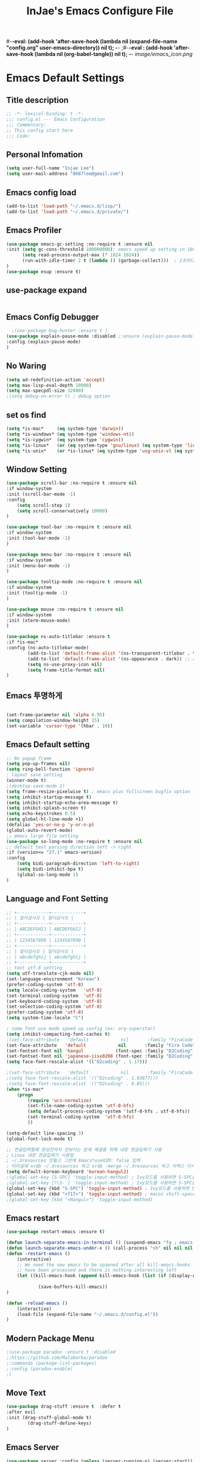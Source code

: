 #+TITLE: InJae's Emacs Configure File
#+OPTIONS: toc:4 h:4
#+PROPERTY: header-args :cache yes :mkdir yes
#-*-eval: (add-hook 'after-save-hook (lambda nil (expand-file-name "config.org" user-emacs-directory)) nil t); -*-
;#-*-eval : (add-hook 'after-save-hook (lambda nil (org-babel-tangle)) nil t); -*-
[[image/emacs_icon.png]]
* Emacs Default Settings
** Title description
#+BEGIN_SRC emacs-lisp
;; -*- lexical-binding: t -*-
;;; config.el --- Emacs Configuration
;;; Commentary:
;; This config start here
;;; Code:
#+END_SRC
** Personal Infomation
#+BEGIN_SRC emacs-lisp
  (setq user-full-name "Injae Lee")
  (setq user-mail-address "8687lee@gmail.com")
#+END_SRC
** Emacs config load
#+BEGIN_SRC emacs-lisp
  (add-to-list 'load-path "~/.emacs.d/lisp/")
  (add-to-list 'load-path "~/.emacs.d/private/")
#+END_SRC
** Emacs Profiler
#+BEGIN_SRC emacs-lisp
(use-package emacs-gc-setting :no-require t :ensure nil
:init (setq gc-cons-threshold 100000000); emacs speed up setting in 16GB RAM
      (setq read-process-output-max (* 1024 1024))
      (run-with-idle-timer 2 t (lambda () (garbage-collect)))  ; 2초마다, repeat
)
(use-package esup :ensure t)
#+END_SRC
** use-package expand
#+BEGIN_SRC emacs-lisp
#+END_SRC
** Emacs Config Debugger
#+BEGIN_SRC emacs-lisp
  ;(use-package bug-hunter :ensure t )
(use-package explain-pause-mode :disabled ;:ensure (explain-pause-mode :type git :host github :repo "lastquestion/explain-pause-mode")
:config (explain-pause-mode)
)
#+END_SRC
** No Waring
#+BEGIN_SRC emacs-lisp
(setq ad-redefinition-action 'accept)
(setq max-lisp-eval-depth 10000)
(setq max-specpdl-size 32000)
;(setq debug-on-error t) ; debug option
#+END_SRC
** set os find
#+BEGIN_SRC emacs-lisp
(setq *is-mac*     (eq system-type 'darwin))
(setq *is-windows* (eq system-type 'windows-nt))
(setq *is-cygwin*  (eq system-type 'cygwin))
(setq *is-linux*   (or (eq system-type 'gnu/linux) (eq system-type 'linux)))
(setq *is-unix*    (or *is-linux* (eq system-type 'usg-unix-v) (eq system-type 'berkeley-unix)))
#+END_SRC
** Window Setting
#+BEGIN_SRC emacs-lisp
(use-package scroll-bar :no-require t :ensure nil
:if window-system
:init (scroll-bar-mode -1)
:config
    (setq scroll-step 1)
    (setq scroll-conservatively 10000)
)

(use-package tool-bar :no-require t :ensure nil
:if window-system
:init (tool-bar-mode -1)
)

(use-package menu-bar :no-require t :ensure nil
:if window-system
:init (menu-bar-mode -1)
)

(use-package tooltip-mode :no-require t :ensure nil
:if window-system
:init (tooltip-mode -1)
)

(use-package mouse :no-require t :ensure nil
:if window-system
:init (xterm-mouse-mode)
)

(use-package ns-auto-titlebar :ensure t
:if *is-mac*
:config (ns-auto-titlebar-mode)
        (add-to-list 'default-frame-alist '(ns-transparent-titlebar . t))
        (add-to-list 'default-frame-alist '(ns-appearance . dark)) ;; assuming you are using a dark theme
        (setq ns-use-proxy-icon nil)
        (setq frame-title-format nil)
)

#+END_SRC
** Emacs 투명하게
#+BEGIN_SRC emacs-lisp

(set-frame-parameter nil 'alpha 0.95)
(setq compilation-window-height 15)
(set-variable 'cursor-type '(hbar . 10))
#+END_SRC
** Emacs Default setting
#+BEGIN_SRC emacs-lisp
;; No popup frame
(setq pop-up-frames nil)
(setq ring-bell-function 'ignore)
; layout save setting
(winner-mode t)
;(desktop-save-mode 1)
(setq frame-resize-pixelwise t) ; emacs plus fullscreen bugfix option
(setq inhibit-startup-message t)
(setq inhibit-startup-echo-area-message t)
(setq inhibit-splash-screen t)
(setq echo-keystrokes 0.5)
(setq global-hl-line-mode +1)
(defalias 'yes-or-no-p 'y-or-n-p)
(global-auto-revert-mode)
;; emacs large file setting
(use-package so-long-mode :no-require t :ensure nil
;; default text parsing direction left -> right 
:if (version<= "27.1" emacs-version)
:config
    (setq bidi-paragraph-direction 'left-to-right)
    (setq bidi-inhibit-bpa t)
    (global-so-long-mode 1)
)
#+END_SRC
** Language and Font Setting
#+BEGIN_SRC emacs-lisp
;; +------------+------------+
;; | 일이삼사오 | 일이삼사오 |
;; +------------+------------+
;; | ABCDEFGHIJ | ABCDEFGHIJ |
;; +------------+------------+
;; | 1234567890 | 1234567890 |
;; +------------+------------+
;; | 일이삼사오 | 일이삼사오 |
;; | abcdefghij | abcdefghij |
;; +------------+------------+
;; text utf-8 setting
(setq utf-translate-cjk-mode nil)
(set-language-environment "Korean")
(prefer-coding-system 'utf-8)
(setq locale-coding-system   'utf-8)
(set-terminal-coding-system  'utf-8)
(set-keyboard-coding-system  'utf-8)
(set-selection-coding-system 'utf-8)
(prefer-coding-system 'utf-8)
(setq system-time-locale "C")

; some font use mode speed up config (ex: org-superstar)
(setq inhibit-compacting-font-caches t)
;(set-face-attribute   'default            nil       :family "FiraCode Nerd Font Mono" :height 120)
(set-face-attribute   'default            nil       :family "Fira Code" :height 120)
(set-fontset-font nil 'hangul            (font-spec :family "D2Coding"  :pixelsize 18))
(set-fontset-font nil 'japanese-jisx0208 (font-spec :family "D2Coding"  :pixelsize 18))
(setq face-font-rescale-alist '(("D2coding" . 1.17)))

;(set-face-attribute   'default            nil       :family "FiraCode Nerd Font Mono" :height 120)
;(setq face-font-rescale-alist '(("D2coding" . 1.03877)))
;(setq face-font-rescale-alist '(("D2coding" . 0.85)))
(when *is-mac*
    (progn
        (require 'ucs-normalize)
        (set-file-name-coding-system 'utf-8-hfs)
        (setq default-process-coding-system '(utf-8-hfs . utf-8-hfs))
        (set-terminal-coding-system  'utf-8-hfs)
        ))

(setq-default line-spacing 3)
(global-font-lock-mode t)

;; 한글입력할때 완성전까지 안보이는 문제 해결을 위해 내장 한글입력기 사용
; Linux 내장 한글입력기 사용법
; ~/.Xresources 만들고 그안에 Emacs*useXIM: false 입력
; 터미널에 xrdb ~/.Xresources 하고 xrdb -merge ~/.Xresources 하고 이맥스 다시키면 됨
(setq default-korean-keyboard 'korean-hangul2)
;(global-set-key [S-SPC] 'toggle-input-method) ; Ivy모드를 사용하면 S-SPC를 ivy-minibuffer-map에서 remapping 해줘야 한다.
;(global-set-key [?\S- ] 'toggle-input-method) ; Ivy모드를 사용하면 S-SPC를 ivy-minibuffer-map에서 remapping 해줘야 한다.
(global-set-key (kbd "S-SPC") 'toggle-input-method) ; Ivy모드를 사용하면 S-SPC를 ivy-minibuffer-map에서 remapping 해줘야 한다.
(global-set-key (kbd "<f17>") 'toggle-input-method) ; macos shift-space setting Karabiner를 사용해야된다.
;(global-set-key [kbd "<Hangul>"] 'toggle-input-method)

#+END_SRC
** Emacs restart
#+BEGIN_SRC emacs-lisp
(use-package restart-emacs :ensure t)

(defun launch-separate-emacs-in-terminal () (suspend-emacs "fg ; emacs -nw"))
(defun launch-separate-emacs-under-x () (call-process "sh" nil nil nil "-c" "emacs &"))
(defun -restart-emacs ()
    (interactive)
    ;; We need the new emacs to be spawned after all kill-emacs-hooks
    ;; have been processed and there is nothing interesting left
    (let ((kill-emacs-hook (append kill-emacs-hook (list (if (display-graphic-p) #'launch-separate-emacs-under-x
                                                                                 #'launch-separate-emacs-in-terminal)))))
            (save-buffers-kill-emacs))
)

(defun -reload-emacs ()
    (interactive)
    (load-file (expand-file-name "~/.emacs.d/config.el"))
)
#+END_SRC
** Modern Package Menu
#+BEGIN_SRC emacs-lisp
;(use-package paradox :ensure t :disabled
;;https://github.com/Malabarba/paradox
;:commands (package-list-packages)
;:config (paradox-enable)
;)
#+END_SRC
** Move Text
#+BEGIN_SRC emacs-lisp
(use-package drag-stuff :ensure t  :defer t
:after evil
:init (drag-stuff-global-mode t)
        (drag-stuff-define-keys)
)
#+END_SRC
** Emacs Server
#+BEGIN_SRC emacs-lisp
(use-package server :config (unless (server-running-p) (server-start)))
#+END_SRC
** Emacs Warning
https://www.gnu.org/software/emacs/manual/html_node/elisp/Warning-Basics.html
#+BEGIN_SRC emacs-lisp
;(setq warning-minimum-level :error)
#+END_SRC
** Emacs Buffer
#+BEGIN_SRC emacs-lisp
; large date blob read
(setq read-process-output-max (* 1024 1024)) ; 1mb
  
(defun new-buffer-save (name buffer-major-mode)
    (interactive)
    (let ((buffer (generate-new-buffer name)))
         (switch-to-buffer buffer)
         (set-buffer-major-mode buffer)
         (funcall buffer-major-mode)
         (setq buffer-offer-save t))
)

(defun new-buffer (name buffer-major-mode)
    (interactive)
    (let ((buffer (generate-new-buffer name)))
         (switch-to-buffer buffer)
         (set-buffer-major-mode buffer)
         (funcall buffer-major-mode))
)

(defun new-no-name-buffer ()
    (interactive)
    (new-buffer "untitled" 'text-mode)
)

#+END_SRC
** Text Editing
#+BEGIN_SRC emacs-lisp
(use-package hungry-delete :ensure t  :defer t :disabled
; 공백 지울때 한꺼번에 다지워짐
:init (global-hungry-delete-mode)
)

(use-package face-picker :no-require t :ensure nil :disabled
:preface
(defun what-face (pos)
     (interactive "d")
     (let ((face (or (get-char-property (pos) 'read-face-name)
                     (get-char-property (pos) 'face))))
          (if face (message "Face: %s" face) (message "No face at %d" pos))))
)

; text random
(defun randomize-region (beg end)
(interactive "r")
(if (> beg end)
    (let (mid) (setq mid end end beg beg mid)))
(save-excursion
    ;; put beg at the start of a line and end and the end of one --
    ;; the largest possible region which fits this criteria
    (goto-char beg)
    (or (bolp) (forward-line 1))
    (setq beg (point))
    (goto-char end)
    ;; the test for bolp is for those times when end is on an empty
    ;; line; it is probably not the case that the line should be
    ;; included in the reversal; it isn't difficult to add it
    ;; afterward.
    (or (and (eolp) (not (bolp)))
        (progn (forward-line -1) (end-of-line)))
    (setq end (point-marker))
    (let ((strs (shuffle-list
                (split-string (buffer-substring-no-properties beg end)
                            "\n"))))
    (delete-region beg end)
    (dolist (str strs)
        (insert (concat str "\n"))))))

(defun shuffle-list (list)
"Randomly permute the elements of LIST.
All permutations equally likely."
(let ((i 0)
j
temp
(len (length list)))
    (while (< i len)
    (setq j (+ i (random (- len i))))
    (setq temp (nth i list))
    (setcar (nthcdr i list) (nth j list))
    (setcar (nthcdr j list) temp)
    (setq i (1+ i))))
list)


#+END_SRC
** Fringes Mode
#+BEGIN_SRC emacs-lisp
(use-package modern-fringes :ensure t 
:config (modern-fringes-invert-arrows)
        (modern-fringes-mode)
)
#+END_SRC
** Text Ligatures
    #+BEGIN_SRC emacs-lisp
    ;(use-package composite 
    ;:defer t
    ;;:if (version<= "27.0" emacs-version) 
    ;:hook (emacs-lisp-mode)
    ;:config
    ;    (let ((alist '((?λ . ,(regexp-opt '("lambda"))
    ;                  ))))
    ;         (dolist (char-regexp alist)
    ;             (set-char-table-range composition-function-table (car char-regexp)
    ;                                   `([,(cdr char-regexp) 0 font-shape-gstring]))))
    ;)
    #+END_SRC
** Keypression Visualizer
   #+BEGIN_SRC emacs-lisp
     (use-package keypression :ensure t 
     :commands keypression-mode
     :custom (keypression-use-child-frame t)
             (keypression-fade-out-delay 1.0)
             (keypression-frame-justify 'keypression-left-fringe)
             (keypression-cast-command-name t)
             (keypression-cast-coommand-name-format "%s  %s")
             (keypression-frame-background-mode 'white)
             (keypression-combine-same-keystrokes t)
             (keypression-frames-maxnum 20)
             (keypression-font-face-attribute '(:width normal :height 200 :weight bold))
     )
   #+END_SRC
* Emacs Mode Settings
** Vim KeyMap (Evil-mode)
#+BEGIN_SRC emacs-lisp
(use-package evil :ensure t 
:init   (setq evil-want-integration t)
        (setq evil-want-keybinding nil)
        (setq evil-want-C-u-scroll t)
        (setq evil-symbol-word-search t)
:config (define-key evil-normal-state-map (kbd "q") 'nil)
        (evil-ex-define-cmd "k" 'kill-this-buffer)
        (fset 'evil-visual-update-x-selection 'ignore) ; visual mode 'p' command update clipboard problem fix
        (evil-mode 1)
)

(use-package general :ensure t 
:after evil
:init (setq general-override-states '(insert emacs  hybrid   normal
                                      visual motion override operator replace))
:config
      (general-evil-setup :with-shortname-maps)
      (general-create-definer leader :keymaps '(global override) :states '(n v ) :prefix "SPC")
      (leader "<SPC>" 'counsel-M-x
              "e"     '(:wk "Emacs")
              "b"     '(:wk "Buffer")
              "r"     '(repeat :wk "Repeat Before Command")
              "s"     '(:wk "Spell Check")
              "d"     '(:wk "Debug")
              "n"     '(:wk "File Manger")
              "f"     '(:wk "Find")
              "g"     '(:wk "Git")
              "o"     '(:wk "Org")
              "p"     '(:wk "Paren")
              "t"     '(:wk "Tabbar")
              "u"     '(:wk "Utils")
              "w"     '(:wk "Windows")
              "h"     '(:wk "Hacking")
              "l"     '(:wk "Lisp")
              "hr"    '(:wk "Rust")
              "er"    '(restart-emacs :wk "Restart")
              "el"    '(-reload-emacs :wk "Reload")
              "ff"    '(find-file :wk "Find File")
              "fu"    '(browse-url :wl "Browse url")
              "ep"    '(list-processes :wl "Process")
              "ef"    '((lambda ()(interactive)(find-file "~/.emacs.d/config.org")) :wk "configure file")
              "wf"    '(toggle-frame-fullscreen :wk "FullScreen")
              "wh"    '(shrink-window-horizontally :wk "Right size up")
              "wj"    '(enlarge-window :wk "Right size down")
              "wk"    '(shrink-window :wk "Bottom size up")
              "wl"    '(enlarge-window-horizontally :wk "Bootom size down"))
)

(use-package evil-visualstar :ensure t 
; vim visual mode에서 * #를 사용해서 같은 단어 검색가능
:after evil
:config (global-evil-visualstar-mode t)
)

(use-package evil-string-inflection :ensure t
:config (define-key evil-normal-state-map "gR" 'evil-operator-string-inflection)
)

(use-package evil-surround :ensure t 
; @call-function
; visual mode S- or gS-
; normal mode ys- or yS-
; change surround cs-
; delete surround ds-
; @select area
; {call-function}- - ;현재부터 단어 끝까지
; {call-function}-i- ;현재 단어
; {call-function}-s- ;현재 줄
; @wrap function
; {select-area}-w
; ${target}( 바꾸고싶은거 ), ${change}(바뀔거)
; 감싸기:     => y-s-i-w-${change}( "(", "{", "[")
; 전부 감싸기 => y-s-s-${change}
; 바꾸기: => c-s-${target}( "(", "{", "["), ${change}
; 벗기기: => d-s-${target}( "(", "{", "[")
:after  evil
:config (global-evil-surround-mode 1)
)

(use-package evil-exchange :ensure t  :disabled
; gx gx (gx로 선택한 영역 교환)
:after evil
:config (evil-exchange-install)
)

(use-package evil-indent-plus :ensure t 
:after evil
:config (evil-indent-plus-default-bindings)
)

(use-package evil-goggles :ensure t :after evil
:config (evil-goggles-mode)
        (setq evil-goggles-pulse t)
        (setq evil-goggles-duration 0.500)
)

(use-package evil-traces :ensure t  :after evil
; move: m +{n}, delete: +{n},+{n}d, join: .,+{n}j glboal: g/{target}/{change}
:config (evil-traces-use-diff-faces)
        (evil-traces-mode)
)

(use-package evil-mc :ensure t  :disabled
:after evil
:preface
      (defun user-evil-mc-make-cursor-here ()
          (evil-mc-pause-cursors)
          (evil-mc-make-cursor-here))
:general (leader "emh" #'evil-mc-make-cursors-here
                 "ema" #'evil-mc-make-all-cursors

                 "emp" #'evil-mc-pause-cursors
                 "emr" #'evil-mc-resume-cursors
                 "emu" #'evil-mc-undo-all-cursors)
:config (global-evil-mc-mode 1)
)

(use-package evil-nerd-commenter :ensure t  :after evil
:general (leader "c" '(:wk "comment")
                 "ci" 'evilnc-comment-or-uncomment-lines
                 "cl" 'evilnc-quick-comment-or-uncomment-to-the-line
                 "cc" 'evilnc-copy-and-comment-lines
                 "cp" 'evilnc-comment-or-uncomment-paragraphs
                 "cr" 'comment-or-uncomment-region
                 "cv" 'evilnc-toggle-invert-comment-line-by-line
                 "\\" 'evilnc-comment-operator)
)

(use-package evil-args :ensure t  :after evil
; change argument: c-i-a, delete arguemnt: d-a-a
:config (define-key evil-inner-text-objects-map "a" 'evil-inner-arg)
        (define-key evil-outer-text-objects-map "a" 'evil-outer-arg)
        (define-key evil-normal-state-map "L" 'evil-forward-arg)
        (define-key evil-normal-state-map "H" 'evil-backward-arg)
        (define-key evil-motion-state-map "L" 'evil-forward-arg)
        (define-key evil-motion-state-map "H" 'evil-backward-arg)
        (define-key evil-normal-state-map "K" 'evil-jump-out-args)
)


(use-package evil-multiedit :ensure t  :disabled)
(use-package evil-iedit-state :ensure t  :after (evil iedit))

(use-package evil-matchit :ensure t 
:after evil
:config (global-evil-matchit-mode 1)
)

(use-package evil-lion :ensure t 
; gl ${operator}
:config (evil-lion-mode)
)

(use-package evil-escape :ensure t :disabled
:config (setq-default evil-escape-key-sequence "jk")
)

(use-package evil-smartparens :ensure t 
:after (evil smartparens)
:hook (smartparens-mode . evil-smartparens-mode)
;:init (add-hook 'smartparens-enabled-hook #'evil-smartparens-mode))
)

(use-package evil-numbers :ensure t 
;https://github.com/cofi/evil-numbers
:after evil
:general (leader "="     '(evil-numbers/inc-at-pt :wk "++")
                 "-"     '(evil-numbers/dec-at-pt :wk "--"))
         (nmap   "C-c +" '(evil-numbers/inc-at-pt :wk "++")
                 "C-c -" '(evil-numbers/dec-at-pt :wk "--"))
         (       "C-c +" '(evil-numbers/inc-at-pt :wk "++")
                 "C-c =" '(evil-numbers/inc-at-pt :wk "++")
                 "C-c -" '(evil-numbers/dec-at-pt :wk "--"))
)

(use-package evil-extra-operator :ensure t :after (evil fold-this)
    :config (global-evil-extra-operator-mode 1)
)

(use-package evil-collection :ensure t 
:after (evil)
:custom (evil-collection-setup-minibuffer t)
;:init  (add-hook 'magit-mode-hook     (lambda () (evil-collection-magit-setup)     (evil-collection-init)))
;       (add-hook 'neotree-mode-hook   (lambda () (evil-collection-neotree-setup)   (evil-collection-init)))
;       (add-hook 'evil-mc-mode-hook   (lambda () (evil-collection-evil-mc-setup)   (evil-collection-init)))
;       (add-hook 'which-key-mode-hook (lambda () (evil-collection-which-key-setup) (evil-collection-init)))
       (add-hook 'vterm-mode-hook     #'evil-collection-vterm-escape-stay)
:config
       ;(evil-collection-pdf-setup)
       ;(evil-collection-occur-setup)
       ;(evil-collection-wgrep-setup)
       ;(evil-collection-buff-menu-setup)
       ;(evil-collection-package-menu-setup)
       ;;(evil-collection-eshell-setup)
       ;(evil-collection-ivy-setup)
       ;(evil-collection-vterm-setup) 
       ;(evil-collection-which-key-setup)
       ;(evil-collection-calc-setup)
       (evil-collection-init)
)
#+END_SRC
** Text Scaling
#+BEGIN_SRC emacs-lisp
(use-package buffer-zoom :no-require t :ensure nil
:general (leader "tu" 'text-scale-increase
                 "td" 'text-scale-decrease)
)
#+END_SRC
** Sudo file open
#+BEGIN_SRC emacs-lisp
(use-package sudo-mode :no-require t :ensure nil
:preface
(defun sudo-find-file (file-name)
    "sudo open"
    (interactive "FSudo Find File: ")
    (let ((tramp-file-name (concat "/sudo::" (expand-file-name file-name))))
        (find-file tramp-file-name)))
:general (leader "fs" #'sudo-find-file)
)
#+END_SRC
** Goto Last Change
#+BEGIN_SRC emacs-lisp
(use-package goto-last-change :ensure t  :defer t
;https://github.com/camdez/goto-last-change.el
:general (leader "fl" 'goto-last-change)
)
#+END_SRC
** Clean Emacs Config Mode
#+BEGIN_SRC emacs-lisp
(use-package no-littering :ensure t 
:config (require 'recentf)
        (add-to-list 'recentf-exclude no-littering-var-directory)
        (add-to-list 'recentf-exclude no-littering-etc-directory)
        (setq auto-save-file-name-transforms `((".*" ,(no-littering-expand-var-file-name "auto-save/") t)))
)
#+END_SRC
** Macro
#+BEGIN_SRC emacs-lisp
(use-package elmacro :ensure t  :disabled :config (elmacro-mode))
; C-x ( 메크로 시작
; C-x ) 메크로 종료
; C-x e 메크로 실행
; C-u 10 C-x e

#+END_SRC
** Line Number and Highlighting
#+BEGIN_SRC emacs-lisp
(use-package highlight-numbers :ensure t
:init (highlight-numbers-mode t)
)
(use-package beacon :ensure t :config (beacon-mode t))
(use-package git-gutter :ensure t 
:custom
    (git-gutter:lighter       " gg")
    (git-gutter:window-width  1)
    (git-gutter:modified-sign ".")
    (git-gutter:added-sign    "+")
    (git-gutter:deleted-sign  "-")
:init
    (setq-default display-line-numbers-width 3)
    (global-display-line-numbers-mode t)
    (global-hl-line-mode t)
    (global-git-gutter-mode t)
:config
    (set-face-foreground 'git-gutter:added    "#daefa3")
    (set-face-foreground 'git-gutter:deleted  "#FA8072")
    (set-face-foreground 'git-gutter:modified "#b18cce")
)
#+END_SRC
** Theme Setting
#+BEGIN_SRC emacs-lisp
(setq custom-safe-themes t)
(use-package doom-themes :ensure t 
:init    (load-theme   'doom-vibrant t)
         ;(enable-theme 'doom-nord)
:config (doom-themes-org-config)
)

; 자동으로 Dark mode Light mode 변환
(use-package mac-dark-mode :no-require t :disabled
:if *is-mac*
:preface 
(defun set-system-dark-mode ()
    (interactive)
    (if (string= (shell-command-to-string "printf %s \"$( osascript -e \'tell application \"System Events\" to tell appearance preferences to return dark mode\' )\"") "true")
        (load-theme 'doom-one t) ; dark-mode
        (load-theme 'doom-city-lights t)) ; light-mode
)
:config (run-with-idle-timer 60 t (lambda () (set-system-dark-mode)))  ; 1분마다, repeat
)
#+END_SRC
** Modeline Setting
#+BEGIN_SRC emacs-lisp
(use-package all-the-icons :ensure t 
:config  
)
(use-package doom-modeline :ensure t 
:hook   (after-init . doom-modeline-mode)
:init   (setq find-file-visit-truename t)
        (setq inhibit-compacting-font-caches t)
        (setq doom-modeline-height 30)
        (setq doom-modeline-icon t) ; current version has error
        (setq doom-modeline-persp-name t)
        (setq doom-modeline-major-mode-icon t)
        (setq doom-modeline-enable-word-count t)
        (setq doom-modeline-lsp t)
        (setq doom-modeline-current-window t)
        (setq doom-modeline-env-version t)
        (setq doom-modeline-env-enable-python t)
        (setq doom-modeline-python-executable "pipenv")
        (setq doom-modeline-env-enable-ruby t)
        (setq doom-modeline-env-ruby-executable "ruby")
        (setq doom-modeline-env-enable-elixir t)
        (setq doom-modeline-env-elixir-executable "iex")
        (setq doom-modeline-env-enable-go t)
        (setq doom-modeline-env-go-executable "go")
        (setq doom-modeline-env-enable-perl t)
        (setq doom-modeline-env-perl-executable "perl")
        (setq doom-modeline-env-enable-rust t)
        (setq doom-modeline-env-rust-executable "rustc")
        (setq doom-modeline-github t)
        ;(setq doom-modeline-iconer-state-icon t)
        ;(setq doom-modeline--battery-status t)
        (setq doom-modeline--flycheck-icon t)
        (setq doom-modeline-current-window t)
        (setq doom-modeline-major-mode-color-icon t)
)

(use-package hide-mode-line :ensure t 
:after (neotree)
:hook  (neotree-mode . hide-mode-line-mode)
)
#+END_SRC
** Modeline Minor Mode
#+BEGIN_SRC emacs-lisp
(use-package nyan-mode :ensure t 
;:after  (doom-modeline)
:config (setq nyan-wavy-trail t)
        (nyan-mode)
        (nyan-start-animation)
)
(use-package fancy-battery :ensure t 
:hook   (after-init . fancy-battery-mode)
:config (fancy-battery-default-mode-line)
        (setq fancy-battery-show-percentage t)
)

(use-package diminish :ensure t  :defer t
:init
    (diminish 'c++-mode "C++ Mode")
    (diminish 'c-mode   "C Mode"  )
)
#+END_SRC
** Toggle Setting
#+BEGIN_SRC emacs-lisp
;(load-library "hideshow")
;    (global-set-key (kbd "<C-l>") 'hs-show-block)
;    (global-set-key (kbd "<C-h>") 'hs-hide-block)
;    (add-hook 'c-mode-common-hook     'hs-minor-mode)
;    (add-hook 'emacs-lisp-mode-hook   'hs-minor-mode)
;    (add-hook 'java-mode-hook         'hs-minor-mode)
;    (add-hook 'lisp-mode-hook         'hs-minor-mode)
;    (add-hook 'perl-mode-hook         'hs-minor-mode)
;    (add-hook 'sh-mode-hook           'hs-minor-mode)
#+END_SRC
** Emacs Indent Setting
#+BEGIN_SRC emacs-lisp
(use-package aggressive-indent :ensure t  :disabled
; https://github.com/Malabarba/aggressive-indent-mode
:config (electric-indent-mode nil)
;exclud mode
;(add-to-list 'aggresive-indent-excluded-modes 'html-mode)
)

(use-package smart-tabs-mode :ensure t  :defer t :disabled
:config (smart-tabs-insinuate 'c 'c++)
)

(use-package indent-guide :ensure t :disabled
; 문자로 표시하기 때문에 예쁘지 않음
:hook (prog-mode text-mode)
:config
    (setq indent-guide-char      " ")
    ;(setq indent-guide-recursive t)
    (setq indent-guide-delay     0.1)
    (set-face-background 'indent-guide-face "dimgray")
    (indent-guide-mode)
)

(use-package highlight-indentation :ensure t  :disabled
:hook   (prog-mode text-mode)
:config ;(highlight-indentation-mode)
)


(use-package highlight-indent-guides :ensure t :disabled
:hook (prog-mode text-mode)
:config
    (highlight-indent-guides-mode)
    (setq highlight-indent-guides-delay 0)
    (setq highlight-indent-guides-auto-enabled nil)
    (set-face-background 'highlight-indent-guides-odd-face       "darkgray")
    (set-face-background 'highlight-indent-guides-even-face      "dimgray")
    (set-face-background 'highlight-indent-guides-character-face "dimgray")
    (setq highlight-indent-guides-method 'column)
)

(use-package indent4-mode :no-require t :ensure nil
:preface
    (defun my-set-indent (n)
        (setq-default tab-width n)
        ;(electric-indent-mode n)
        (setq c-basic-offset n)
        (setq lisp-indent-offset n)
        (setq indent-line-function 'insert-tab)
    )
    (defun un-indent-by-removing-4-spaces ()
        "back tab"
        (interactive)
        (save-excursion
        (save-match-data
        (beginning-of-line)
        ;; get rid of tabs at beginning of line
        (when (looking-at "^\\s-+")
        (untabify (match-beginning 0) (match-end 0)))
            (when (looking-at "^    ")
                (replace-match "")))
            )
    )
:config
    (global-set-key (kbd "<backtab>") 'un-indent-by-removing-4-spaces)
    (electric-indent-mode nil)
    (my-set-indent 4)
    (setq-default indent-tabs-mode nil)
)
#+END_SRC
** Paren Mode
#+BEGIN_SRC emacs-lisp
(use-package paren :ensure t 
:init   (show-paren-mode 0)
        (electric-pair-mode 0)
:config (setq show-paren-delay 0)
)

(use-package expand-region :ensure t 
:general (leader "tw" '(er/expand-region :wk "Text Wrap"))
)


(use-package rainbow-delimiters :ensure t 
:hook ((prog-mode text-mode) . rainbow-delimiters-mode)
)

(use-package smartparens :ensure t 
:general (leader "pr " 'sp-rewrap-sexp
                 "pll" 'sp-forward-slurp-sexp
                 "phh" 'sp-backward-slurp-sexp
                 "plh" 'sp-forward-barf-sexp
                 "phl" 'sp-backward-barf-sexp)
:init (smartparens-global-mode)
)
; elisp double quote problem fix setting
;(use-package smartparens-config :ensure smartparens :ensure nil)

#+END_SRC
** Hydra KeyMap
#+BEGIN_SRC emacs-lisp
(use-package hydra :ensure t  :defer t)
#+END_SRC
** Key map buffer make
#+BEGIN_SRC emacs-lisp
(use-package which-key :ensure t 
:init   (which-key-mode t)
:config (setq which-key-allow-evil-operators t)
        (setq which-key-show-operator-state-maps t)
        ;(which-key-setup-minibuffer)
)
(use-package which-key-posframe :ensure t  :disabled
:after which-key
:config
    (setq which-key-posframe-border-width 15)
    (setq which-key-posframe-poshandler 'posframe-poshandler-window-top-center)
    (which-key-posframe-mode)
)
#+END_SRC
** Avy
#+BEGIN_SRC emacs-lisp
(use-package avy :ensure t 
:general (leader "jl" '(avy-goto-line :wk "Jump to line")
                 "jw" '(avy-goto-char :wk "Jump to word"))
)
#+END_SRC
** Ivy Mode
#+BEGIN_SRC emacs-lisp
(use-package ivy :ensure t 
:after evil-collection
 ;ivy S-SPC remapping toogle-input-method
:general ("M-x" 'counsel-M-x )
         (:keymaps 'ivy-minibuffer-map
                        "S-SPC" 'toggle-input-method
                        "<f17>" 'toggle-input-method)
:custom (ivy-use-virtual-buffers      t)
        (ivy-use-selectable-prompt    t)
        (enable-recursive-minibuffers t)
        (ivy-height 20)
        (ivy-count-format "(%d/%d) ")
        (ivy-display-style 'fancy)
        (ivy-re-builders-alist '((counsel-M-x . ivy--regex-fuzzy) (t . ivy--regex-plus)))
        (ivy-format-function 'ivy-format-function-line)
:config 
        (setq ivy-initial-inputs-alist nil)
        (setq search-default-mode #'char-fold-to-regexp)
        (ivy-mode 1)
)

(use-package counsel
:after ivy
:config (counsel-mode)
)

(use-package swiper :ensure t 
:after ivy
:general ("C-s"    'swiper)
         ("C-S-s"  'swiper-all)
:config (setq swiper-action-recenter t)
        (setq swiper-goto-start-of-match t)
        (setq swiper-stay-on-quit t)
)

(use-package ivy-posframe :ensure t 
:after ivy
:custom (ivy-posframe-display-functions-alist '((t . ivy-posframe-display-at-frame-top-center)))
        (ivy-posframe-height-alist            '((t . 20)))
        (ivy-posframe-parameters              '((internal-border-width . 10)))
        (ivy-posframe-width 120)
:config (ivy-posframe-mode t)
)

(use-package counsel-osx-app :ensure t 
:after counsel
:general (leader "fa" '(counsel-osx-app :wk "Execute OSX App"))
)

(use-package counsel-fd :ensure t  :disabled
:after counsel
:commands (counsel-fd-dired-jump counsel-fd-file-jump)
)


(use-package ivy-yasnippet :ensure t 
:after (ivy yasnippet)
:general  ("C-c C-y" 'ivy-yasnippet)
;:config (advice-add #'ivy-yasnippet--preview :override #'ignore)
)

(use-package historian :ensure t :disabled
:after  (ivy)
:config (historian-mode)
)

(use-package ivy-historian :ensure t 
:after  (ivy historian)
:config (ivy-historian-mode)
)

(use-package all-the-icons-ivy :ensure t 
:config (all-the-icons-ivy-setup)
)

(use-package ivy-xref :ensure t  :disabled
:after (ivy xref)
:config (setq xref-show-xrefs-function #'ivy-xref-show-xrefs)
)

(use-package lsp-ivy :ensure t 
:general (leader "hs" '(lsp-ivy-workspace-symbol :wk "Search Symbol")
                 "hS" '(lsp-ivy-global-workspace-symbol :wk "Search Global Symbol"))
)

(use-package counsel-projectile :ensure t 
:after  (counsel projectile)
:custom (projectile-completion-system 'ivy)
        (counsel-find-file-ignore-regexp ".ccls-cache/")
:general (leader "fp" '(counsel-projectile-find-file-dwim   :wk "Search in Project")
                 "fG" '(counsel-projectile-rg               :wk "Grep in Project")
                 "bS" '(counsel-projectile-switch-to-buffer :wk "Search Buffer in Project"))
          
:config (counsel-projectile-mode 1)

)
(use-package counsel-world-clock :ensure t 
:after (counsel)
:general (:keymaps 'counsel-mode-map "C-c c k"  'counsel-world-clock)
)

(use-package counsel-tramp :ensure t 
:after counsel
:commands counsel-tramp
:general ("C-c s" 'counsel-tramp)
:init (setq tramp-default-method "ssh")
)

(use-package counsel-org-clock :ensure t  :after (counsel org))

(use-package all-the-icons-ivy-rich :ensure t 
:config
    (setq ivy-rich-parse-remote-buffer nil)
    (all-the-icons-ivy-rich-mode t)
)

(use-package ivy-rich :ensure t 
:config (ivy-rich-mode 1)
)

#+END_SRC
** Smex Mode
#+BEGIN_SRC emacs-lisp
(use-package smex :ensure t 
:general (leader "fm" #'smex-major-mode-commands)
:init (smex-initialize)
)
#+END_SRC
** Projectile Mode
#+BEGIN_SRC emacs-lisp
(use-package projectile :ensure t 
:after ivy
:init   (projectile-mode t)
:config (setq projectile-require-project-root nil)
        (setq projectile-enable-caching t)
        (setq projectile-globally-ignored-directories
            (append '(".ccls-cache" ".git" "__pycache__") projectile-globally-ignored-directories))
        (setq projectile-completion-system 'ivy)
        (setq projectile-current-project-on-switch t)
        ;(setq projectile-project-root-files-functions #'(projectile-root-top-down
        ;                                                 projectile-root-top-down-recurring
        ;                                                 projectile-root-bottom-up
        ;                                                 projectile-root-local))
        ;(setq projectile-globally-ignored-files
        ;    (append '() projectile-globaly-ignore-files))
)
#+END_SRC

** File Manager
#+BEGIN_SRC emacs-lisp
(use-package neotree :ensure t 
:after (projectile all-the-icons)
:commands (neotree-toggle)
:general (leader "n" #'neotree-toggle)
:init
    (setq projectile-switch-project-action 'neotree-projectile-action)
    (setq-default neo-smart-open t)
:config
    (setq-default neo-window-width 30)
    (setq-default neo-dont-be-alone t)
    (add-hook 'neotree-mode-hook (lambda () (display-line-numbers-mode -1) ))
    (setq neo-force-change-root t)
    (setq neo-theme (if (display-graphic-p) 'icons 'arrow))
    (setq neo-show-hidden-files t)
)
(use-package all-the-icons-dired :ensure t 
:after all-the-icons
:init  (add-hook 'dired-mode-hook 'all-the-icons-dired-mode))

(defun copy-file-name-to-clipboard ()
    "Copy the current buffer file name to the clipboard."
    (interactive)
    (let ((filename (if (equal major-mode 'dired-mode) default-directory (buffer-file-name))))
        (when filename
        (kill-new filename)
            (message "Copied buffer file name '%s' to the clipboard." filename)))
)
#+END_SRC
** Window Manager
#+BEGIN_SRC emacs-lisp
(use-package ace-window :ensure t 
:commands (ace-window)
:general (leader "wo" 'ace-window
                 "wd" 'delete-other-windows)
         ;("C-w C-o" 'ace-window)
:config (setq aw-keys '(?1 ?2 ?3 ?4 ?5 ?6 ?7 ?8))
)

(use-package eyebrowse :ensure t  :defer t
:init (eyebrowse-mode t)
:general (leader "w;" 'eyebrowse-last-window-config
                 "w0" 'eyebrowse-close-window-config
                 "w1" 'eyebrowse-switch-to-window-config-1
                 "w2" 'eyebrowse-switch-to-window-config-2
                 "w3" 'eyebrowse-switch-to-window-config-3
                 "w4" 'eyebrowse-switch-to-window-config-4
                 "w5" 'eyebrowse-switch-to-window-config-5
                 "w6" 'eyebrowse-switch-to-window-config-6
                 "w7" 'eyebrowse-switch-to-window-config-7)
)

(use-package window-purpose :ensure t  :disabled)

(use-package exwm :ensure t  :disabled
:if window-system
:commands (exwm-init)
:config
    (use-package exwm-config
    :init (exwm-config-default))
    (setq exwm-workspace-number 0)
    (exwm-input-set-key (kbd "s-h") 'windmove-left)
    (exwm-input-set-key (kbd "s-j") 'windmove-down)
    (exwm-input-set-key (kbd "s-k") 'windmove-up)
    (exwm-input-set-key (kbd "s-l") 'windmove-right)
    (exwm-input-set-key (kbd "s-s") 'split-window-right)
    (exwm-input-set-key (kbd "s-v") 'split-window-vertically)
    (exwm-input-set-key (kbd "s-d") 'delete-window)
    (exwm-input-set-key (kbd "s-q") '(lambda () (interactive) (kill-buffer (current-buffer))))
    (exwm-input-set-key (kbd "s-e") 'exwm-exit)
    (advice-add 'split-window-right :after 'windmove-right)
    (advice-add 'split-window-vertically :after 'windmove-down)

    ;; 's-N': Switch to certain workspace
    (dotimes (i 10)
        (exwm-input-set-key (kbd (format "s-%d" i))
                            `(lambda ()
                            (interactive)
                            (exwm-workspace-switch-create ,i))))
    ;; 's-r': Launch application
    (exwm-input-set-key (kbd "s-r")
                        (lambda (command)
                            (interactive (list (read-shell-command "$ ")))
                            (start-process-shell-command command nil command)))
)
#+END_SRC
** Git
 #+BEGIN_SRC emacs-lisp
(use-package magit :ensure t 
:commands magit-status
:general (leader "gs" 'magit-status)
:config (setq vc-handled-backends nil)
)

(use-package forge :ensure t  :after magit)

(use-package evil-magit :ensure t :disabled
:after (evil magit)
:config  (evil-magit-init)
)

(use-package git-messenger :ensure t
:commands git-messenger:popup-message
:general (leader "gm" 'git-messenger:popup-message)
:config (setq git-messenger:use-magit-popup t)
)

; 현재 git repo의 homepage link를 clipboard에 넣어준다
(use-package git-link :ensure t
:general (leader "gh" 'git-link-homepage)
)

(use-package magit-todos :ensure t  :after magit :disabled)

;; git history view mode
(use-package smeargle :ensure t 
:commands smeagle
)

;(use-package magit-delta :ensure t 
;:after magit
;:ensure-system-package 
;    :config
;    )



(use-package gitignore-mode :ensure t  :commands gitignore-mode)
(use-package gitconfig-mode :ensure t  :commands gitconfig-mode)
(use-package gitattributes-mode :ensure t  :commands gitattributes-mode)
 #+END_SRC
** Ediff
 #+BEGIN_SRC emacs-lisp
(use-package evil-ediff :ensure t 
:after evil
:config (evil-ediff-init)
)
 #+END_SRC
** Undo Redo
#+BEGIN_SRC emacs-lisp
(use-package undo-tree :ensure t  :diminish undo-tree-mode :disabled
:commands (undo-tree-undo undo-tree-redo)
:general (leader "uu" 'undo-tree-undo
                 "ur" 'undo-tree-redo)
:init
    (evil-define-key 'normal 'global (kbd "C-r") #'undo-tree-redo)
    (evil-define-key 'normal 'global "u" #'undo-tree-undo)
    (defalias 'redo 'undo-tree-redo)
    (defalias 'undo 'undo-tree-undo)
:config
    (global-undo-tree-mode)
)

(use-package undo-fu :ensure t 
:after evil
:general (leader "uu" 'undo-fu-only-undo
                 "ur" 'undo-fu-only-redo)
:config
    ;(global-undo-tree-mode -1) ; evil-mode auto call undo-tree-mode
    (evil-define-key 'normal 'global "u"         #'undo-fu-only-undo)
    (evil-define-key 'normal 'global (kbd "C-r") #'undo-fu-only-redo)
)

(use-package undo-fu-session :ensure t 
:after undo-fu
:custom (undo-fu-session-incompletiable-files '("/COMMENT_EDITMSG\\'" "/git-rebase-todo\\'"))
:config (global-undo-fu-session-mode)
)

;(use-package undo-propose :ensure t 
;:after evil
;:commands undo-propose
;:init   (evil-define-key 'normal 'global (kbd "C-r") #'undo-propose)
;        (evil-define-key 'normal 'global "u" #'undo-only)
;:config (global-undo-tree-mode -1)
;)


#+END_SRC
** Org Mode
#+BEGIN_SRC emacs-lisp
(use-package org
:general (leader "oa" 'org-agenda
                 "ob" 'org-iswitchb
                 "oc" 'org-capture
                 "oe" 'org-edit-src-code
                 "ok" 'org-edit-src-exit
                 "ol" 'org-store-link)
;:init   (setq org-directory          (expand-file-name     "~/Dropbox/org   "))
;        (setq org-default-notes-file (concat org-directory "/notes/notes.org"))
:config (setq org-startup-indented   nil)
)

(use-package org-superstar :ensure t 
:after org
:hook (org-mode . org-superstar-mode)
:custom (org-superstar-special-todo-items t)
;:custom-face 
;    (org-level-1 ((t (:inherit outline-1 :height 1.3))))
;    (org-level-2 ((t (:inherit outline-2 :height 1.2))))
;    (org-level-3 ((t (:inherit outline-3 :height 1.1))))
;    (org-level-4 ((t (:inherit outline-4 :height 1.0))))
;    (org-level-5 ((t (:inherit outline-5 :height 1.0))))
)

(use-package org-journal :ensure t :disabled
:after org
:preface
    (defun org-journal-find-location ()
        (org-journal-new-entry t)
        (goto-char (point-min)))
:config
    (setq org-journal-dir (expand-file-name "~/Dropbox/org/journal")
            org-journal-file-format "%Y-%m-%d.org"
            org-journal-date-format "%Y-%m-%d (%A)")
    (add-to-list 'org-agenda-files (expand-file-name "~/Dropbox/org/journal"))
    (setq org-journal-enable-agenda-integration t
            org-icalendar-store-UID t
            org-icalendar-include0tidi "all"
            org-icalendar-conbined-agenda-file "~/calendar/org-journal.ics")
    (org-journal-update-org-agenda-files)
    (org-icalendar-combine-agenda-files)
)

(use-package org-capture :ensure nil :disabled
:after org
:config (setq org-reverse-note-order t)
    (add-to-list 'org-agenda-files (expand-file-name "~/Dropbox/org/notes"))
    (setq org-capture-templates
        '(("t" "Todo" entry (file+headline "~/Dropbox/org/notes/notes.org" "Todos")
            "* TODO %?\nAdded: %U\n" :prepend t :kill-buffer t)
            ("l" "Link" entry (file+headline "~/Dropbox/org/notes/notes.org" "Links")
            "* TODO %?\nAdded: %U\n" :prepend t :kill-buffer t)
            ("j" "Journal" entry (function org-journal-find-location)
            "* %(format-time-string org-journal-time-format)%^{Title}\n%i%?")
            ("a" "Appointment" entry (file "~/Dropbox/org/agenda/gcal.org")
            "* %?\n\n%^T\n\n:PROPERTIES:\n\n:END:\n\n")
            )
    )
)

(use-package org-agenda :ensure nil :disabled
:after org
:config (use-package evil-org :ensure t 
        :after (org evil)
        :init (add-hook 'org-mode-hook 'evil-org-mode)
            (add-hook 'evil-org-mode-hook (lambda () (evil-org-set-key-theme)))
            (setq org-agenda-files '("~/Dropbox/org/agenda"))
            (require 'evil-org-agenda)
            (evil-org-agenda-set-keys)
        )
)

(use-package org-pomodoro :ensure t 
:after org-agenda
:custom
    (org-pomodoro-ask-upon-killing t)
    (org-pomodoro-format "%s")
    (org-pomodoro-short-break-format "%s")
    (org-pomodoro-long-break-format  "%s")
:custom-face
    (org-pomodoro-mode-line         ((t (:foreground "#ff5555"))))
    (org-pomodoro-mode-line-break   ((t (:foreground "#50fa7b"))))
:hook
    (org-pomodoro-started  . (lambda () (notifications-notify
        :title "org-pomodoro"
        :body "Let's focus for 25 minutes!"
        :app-icon "~/.emacs.d/img/001-food-and-restaurant.png")))
    (org-pomodoro-finished . (lambda () (notifications-notify
        :title "org-pomodoro"
        :body "Well done! Take a break."
        :app-icon "~/.emacs.d/img/004-beer.png")))
:general (:keymaps 'org-agenda-mode-map "p"  'org-pomodoro)
)

(use-package org-table-auto-align-mode :load-path "lisp/org-table-auto-align-mode" :ensure nil
:after org
:hook (org-mode . org-table-auto-align-mode)
)

(use-package org-gcal :ensure t  :disabled
:after org-agenda
:custom (org-gcal-client-id     "")
        (org-gcal-client-secret "")
        (org-gcal-file-alist    '(("8687lee@gmail.com" . "~/Dropbox/org/agenda/gcal.org")))
:config (add-hook 'org-agenda-mode-hook            (lambda () (org-gcal-sync)))
        (add-hook 'org-capture-after-finalize-hook (lambda () (org-gcal-sync)))
)

(use-package orgtbl-aggregate :ensure t  :defer t)

(use-package toc-org :ensure t  :after org
:hook (org-mode . toc-org-mode)
;:config (add-hook 'org-mode-hook 'toc-org-mode)
)


(use-package calfw :ensure t :disabled
:commands cfw:open-calendar-buffer
:config (use-package calfw-org :config (setq cfw:org-agenda-schedule-args '(:deadline :timestamp :sexp)))
)
(use-package calfw-gcal :ensure t  :disabled
:init (require 'calfw-gcal))

(use-package ob-restclient :ensure t 
:after  (org restclient)
:config (org-babel-do-load-languages 'org-babel-load-languages '((restclient . t)))
)

(use-package org-babel :no-require t :ensure nil
:after org
:config (org-babel-do-load-languages
        'org-babel-load-languages
        '((emacs-lisp . t)
        (python     . t)
        (org        . t)
        (shell      . t)
        (C          . t)))
)
;; 스펠체크 넘어가는 부분 설정
(add-to-list 'ispell-skip-region-alist '(":\\(PROPERTIES\\|LOGBOOK\\):" . ":END:"))
(add-to-list 'ispell-skip-region-alist '("#\\+BEGIN_SRC" . "#\\+END_SRC"))
(add-to-list 'ispell-skip-region-alist '("#\\+BEGIN_EXAMPLE" . "#\\+END_EXAMPLE"))
#+END_SRC
** Note
#+BEGIN_SRC emacs-lisp
(use-package olivetti :ensure t 
:commands (olivetti-mode)
:config (setq olivetti-body-width 120))
(use-package typo :ensure t 
:commands (type-mode))
(use-package poet-theme :ensure t  :defer t)
(use-package writeroom-mode :ensure t 
:commands (writeroom-mode)
:config (setq writeroom-width 100)
)
(define-minor-mode writer-mode
    "poet use writer mode"
    :lighter " writer"
    (if writer-mode
        (progn
            ;(olivetti-mode 1)
            ;(typo-mode 1)
            (beacon-mode 0)
            (display-line-numbers-mode 0)
            (git-gutter-mode 0)
            (writeroom-mode 1))
        ;(olivetti-mode 0)
        ;(typo-mode 0)
        (beacon-mode 1)
        (display-line-numbers-mode 1)
        (git-gutter-mode 1)
        (writeroom-mode 0)))
#+END_SRC
** Mailing Mu4e
#+BEGIN_SRC emacs-lisp
(use-package mu4e :ensure t  :disabled :commands (mu4e))
#+END_SRC
** Color Code Paint Rainbow mode
#+BEGIN_SRC emacs-lisp
(use-package rainbow-mode :ensure t 
:hook   (prog-mode text-mode)
:config (rainbow-mode)
)
#+END_SRC
** Docker
#+BEGIN_SRC emacs-lisp
(use-package docker :ensure t  
:commands docker
:general (leader "hud" 'docker)
:custom (docker-image-run-arguments '("-i", "-t", "--rm"))
)

(use-package dockerfile-mode :ensure t 
:mode ("Dockerfile\\'" . dockerfile-mode))

(use-package kubernetes :ensure t
  :commands (kubernetes-overview))

;; If you want to pull in the Evil compatibility package.
(use-package kubernetes-evil :ensure t :after kubernetes)

(use-package docker-compose-mode :ensure t)
#+END_SRC
** Shell
#+BEGIN_SRC emacs-lisp
(use-package vterm :ensure t  ;:disabled ;macport version not working
:general (leader "tn" 'vterm)
:custom (vterm-always-compile-module t)
:config (add-hook 'vterm-mode-hook (lambda () (display-line-numbers-mode 0)))
        (define-key vterm-mode-map (kbd "C-c C-c") 'vterm-send-C-c)
)

(use-package vterm-toggle :ensure t :disabled
:general (leader "ut" '(vterm-toggle    :wk "toggle vterm buffer")
                 "tc" '(vterm-toggle-cd :wk "cd current dicectory")
                 "tn" '(vterm           :ew "open new vterm"))
:config (setq vterm-toggle-fullscreen-p nil)
        (setq vterm-toggle-project-root t)
        ;(setq vterm-toggle-cd-auto-create-buffer nil)
        (define-key vterm-toggle-map [(control return) #'vterm-toggle-insert-cd])
        (add-to-list 'display-buffer-alist
                     '((lambda(bufname _) (with-current-buffer bufname (equal major-mode 'vterm-mode)))
                                     (display-buffer-reuse-window display-buffer-in-direction)
                                     (direction . bottom)
                                     (reusable-frames . visible)
                                     (window-height . 0.3)))
       ;(add-hook 'counsel-tramp-post-command-hook (lambda () (vterm-toggle-cd)))
)

(use-package multi-vterm :ensure t 
:general (leader "tn" 'multi-vterm :wk "new terminal")
)

(use-package vterm-with-centaur-tab :no-require t :ensure nil
:after (vterm-toggle centaur-tabs)
:preface (defun vmacs-awesome-tab-buffer-groups ()
          "`vmacs-awesome-tab-buffer-groups' control buffers' group rules. "
          (list
           (cond
            ((derived-mode-p 'eshell-mode 'term-mode 'shell-mode 'vterm-mode) "Term")
            ((string-match-p (rx (or "\*Helm"
                                     "\*helm"
                                     "\*tramp"
                                     "\*Completions\*"
                                     "\*sdcv\*"
                                     "\*Messages\*"
                                     "\*Ido Completions\*"))
                                     (buffer-name))
             "Emacs")
            (t "Common"))))
        (defun vmacs-term-mode-p(&optional args)
            (derived-mode-p 'eshell-mode 'term-mode 'shell-mode 'vterm-mode))
:config (setq centaur-tabs-buffer-groups-function   'vmacs-awesome-tab-buffer-groups)
        (setq vterm-toggle--vterm-buffer-p-function 'vmacs-term-mode-p)
)

(use-package shell-pop :ensure t
:custom (shell-pop-shell-type '("term" "vterm" (lambda () (vterm))))
        (shell-pop-term-shell "/bin/zsh")
        (shell-pop-full-span t)
:general (leader "ut"'shell-pop)
:init    (global-set-key (kbd "<C-t>") 'shell-pop)
)

(use-package with-editor :ensure t 
:hook ((shell-mode term-exec eshll-mode) . with-editor-export-editor)
)

(use-package vterm-command :no-require t :ensure nil
:after (vterm)
:preface
(defun run-in-vterm-kill (process event)
  "A process sentinel. Kills PROCESS's buffer if it is live."
  (let ((b (process-buffer process)))
    (and (buffer-live-p b)
         (kill-buffer b))))

(defun run-in-vterm (command)
  "Execute string COMMAND in a new vterm.
Interactively, prompt for COMMAND with the current buffer's file
name supplied. When called from Dired, supply the name of the file at point.

Like `async-shell-command`, but run in a vterm for full terminal features.

The new vterm buffer is named in the form `*foo bar.baz*`, the
command and its arguments in earmuffs.

When the command terminates, the shell remains open, but when the
shell exits, the buffer is killed."
  (interactive
   (list
    (let* ((f (cond (buffer-file-name)
                    ((eq major-mode 'dired-mode)
                     (dired-get-filename nil t))))
           (filename (concat " " (shell-quote-argument (and f (file-relative-name f))))))
      (read-shell-command "Terminal command: "
                          (cons filename 0)
                          (cons 'shell-command-history 1)
                          (list filename)))))
  (with-current-buffer (vterm (concat "*" command "*"))
    (set-process-sentinel vterm--process #'run-in-vterm-kill)
    (vterm-send-string command)
    (vterm-send-return)))
)



#+END_SRC
** Eshell
#+BEGIN_SRC emacs-lisp
(use-package eshell :disabled
:commands eshell
:config (setq eshell-buffer-maximum-lines 1000)
        ;(require 'xterm-color)
        (add-hook 'eshell-mode-hook (lambda () (setq pcomplete-cycle-completions     nil)))
        ;(add-hook 'eshell-mode-hook (lambda () (setq xterm-color-preserve-properties t) (setenv "TERM" "xterm-256color")))
        (add-to-list 'eshell-preoutput-filter-functions 'xterm-color-filter)
        (setq eshell-output-filter-functions (remove 'eshell-handle-asni-color eshell-output-filter-functions))
        (setq eshell-cmpl-cycle-completions nil)
)

(use-package exec-path-from-shell :ensure t :after vterm
:if     (memq window-system '(mac ns x))
:config (exec-path-from-shell-initialize)
        (exec-path-from-shell-copy-env "PATH")
)

(use-package eshell-did-you-mean :ensure t 
:after  eshell
:config (eshell-did-you-mean-setup)
)

(use-package esh-help :ensure t 
:after (eshell eldoc)
:config (setup-esh-help-eldoc)
)

(use-package eshell-prompt-extras :ensure t 
:after eshell
:config
    (autoload 'epe-theme-lambda   "eshell-prompt-extras")
    (setq eshell-highlight-prompt nil)
    (setq eshell-prompt-function  'epe-theme-lambda)
)

(use-package fish-completion :ensure t 
:after eshell
:config (when (and (executable-find "fish")
                   (require 'fish-completion nil t))
              (global-fish-completion-mode))
)

(use-package esh-autosuggest :ensure t 
:after eshell
:hook (eshell-mode . esh-autosuggest-mode)
)

(use-package eshell-up :ensure t :disabled
:after eshell
:config (add-hook 'eshell-mode-hook (lambda () (eshell/alias "up" "eshell-up $1")
                                          (eshell/alias "pk" "eshell-up-peek $1")))
)

(use-package execute-shell :no-require t :ensure nil
:after eshell
:preface
(defun background-shell-command (command)
    "run shell commmand background"
    (interactive "sShell Command : ")
    (call-process-shell-command "command" nil 0))
:config (add-to-list 'display-buffer-alist
        (cons "\\*Async Shell Command\\*.*" (cons #'display-buffer-no-window nil)))
)
#+END_SRC
** Command log mode
#+BEGIN_SRC emacs-lisp
(use-package command-log-mode :ensure t  :defer t)
#+END_SRC
** Emoji Mode
#+BEGIN_SRC emacs-lisp
(use-package emojify :ensure t 
:if window-system
:config (global-emojify-mode 1)
        (setq emojify-display-style 'image)
        (setq emojify-emoji-styles  '(unicode))
        (setq emojify-emoji-set "emojione-v2.2.6")
)
#+END_SRC
** Buffer Management
#+BEGIN_SRC emacs-lisp
(use-package buffer-move :ensure t  :defer t
:general (leader "b s" 'switch-to-buffer
                 "b r" 'eval-buffer
                 "b h" 'buf-move-left
                 "b j" 'buf-move-down
                 "b k" 'buf-move-up
                 "b l" 'buf-move-right
                 "b m" 'switch-to-buffer
                 "b n" 'next-buffer
                 "b p" 'previous-buffer)
:init
    (global-set-key (kbd "C-x C-b") 'switch-to-buffer)
    ;(setq ibuffer-saved-filter-groups
    ;    '(("home"
    ;            ("emacs-config" (or (filename . ".emacs.d")
    ;                                (filename . "emacs-config")))
    ;            ("org-mode"     (or (mode . org-mode)
    ;                                (filename ."OrgMode")))
    ;            ("code"         (or (filename . "~/dev")
    ;                                (mode . prog-mode)
    ;                                (mode . c++-mode)
    ;                                (mode . c-mode)
    ;                                (mode . yaml-mode)
    ;                                (mode . toml-mode)
    ;                                (mode . lisp-mode)
    ;                                (mode . emacs-lisp-mode)))
    ;            ("magit"        (or (name . "\*magit")))
    ;            ("Help"         (or (name . "\*Help\*")
    ;                                (name . "\*Apropos\*")
    ;                                (name . "\*info\*")))
    ;    ))
    ;)
    ;(add-hook 'ibuffer-mode-hook '(lambda () (ibuffer-switch-to-saved-filter-groups "home")))
)

(use-package all-the-icons-ibuffer :ensure t 
:after all-the-icons
:hook (ibuffer-mode . all-the-icons-ibuffer-mode)
)


(use-package ibuffer-projectile :ensure t  :disabled
:after (projectile)
:init  (add-hook 'ibuffer-hook (lambda () (ibuffer-projectile-set-filter-groups)
                                     (unless (eq ibuffer-sorting-mode 'alphabetic)
                                             (ibuffer-do-sort-by-alphabetic))))
)

(use-package org-roam :ensure t :disabled 
:hook (after-init . org-roam-mode)
:custom (org-roeam-directory "~/GoogleDrive/Org/")
;:general (leader "on" '(org-roam-mode-map :wk "Note"))
)

(use-package org-roam-server :ensure t  :after (org-roam)
:commands org-roam-server-mode
:config
    (setq org-roam-server-host "127.0.0.1"
          org-roam-server-port 8080
          org-roam-server-export-inline-images t
          org-roam-server-authenticate nil
          org-roam-server-network-poll t
          org-roam-server-network-arrows nil
          org-roam-server-network-label-truncate t
          org-roam-server-network-label-truncate-length 60
          org-roam-server-network-label-wrap-length 20)
)

#+END_SRC
** Dash
#+BEGIN_SRC emacs-lisp
(use-package dash :ensure t  :defer t
:init (global-dash-fontify-mode t)
)
(use-package dash-functional :ensure t 
:after dash
)
#+END_SRC
** Ialign
 #+BEGIN_SRC emacs-lisp
 (use-package ialign :ensure t  :defer t
 :general (leader "ta" 'ialign))
 #+END_SRC
** DashBoard
 #+BEGIN_SRC emacs-lisp
(use-package page-break-lines :ensure t  :defer t)
(use-package dashboard :ensure t 
:init (dashboard-setup-startup-hook)
:config
    (setq dashboard-banner-logo-title "We are Emacsian!")
    (setq dashboard-startup-banner "~/.emacs.d/image/emacs_icon.png") ;banner image change
    (setq initial-buffer-choice (lambda () (get-buffer "*dashboard*")))
    (setq dashboard-set-heading-icons t)
    (setq dashboard-set-file-icons t)
    (setq dashboard-show-shortcuts nil)
    (setq dashboard-set-navigator t)
    ;(setq dashboard-center-content t)
    (setq dashboard-set-init-info t)
    (setq show-week-agenda-p t)
    (setq dashboard-items '((recents   . 5)
                            (bookmarks . 5)
                            (projects  . 5)
                            (agenda    . 5)))
    (add-hook 'dashboard-mode-hook (lambda () (display-line-numbers-mode -1) ))
)
 #+END_SRC
** Tabbar
 #+BEGIN_SRC emacs-lisp
(use-package centaur-tabs :ensure t 
:preface 
    (defun centaur-tabs-hide-tab (x)
    "Do no to show buffer X in tabs."
    (let ((name (format "%s" x)))
        (or
        ;; Current window is not dedicated window.
        (window-dedicated-p (selected-window))

        ;; Buffer name not match below blacklist.
        (string-prefix-p "*epc" name)
        (string-prefix-p "*helm" name)
        (string-prefix-p "*Helm" name)
        (string-prefix-p "*Compile-Log*" name)
        (string-prefix-p "*lsp" name)
        (string-prefix-p "*company" name)
        (string-prefix-p "*Flycheck" name)
        (string-prefix-p "*tramp" name)
        (string-prefix-p " *Mini" name)
        (string-prefix-p "*help" name)
        (string-prefix-p "*straight" name)
        (string-prefix-p " *temp" name)
        (string-prefix-p "*Help" name)
        (string-prefix-p "*pyright*" name)
        (string-prefix-p "*pyright::stderr*" name)
        (string-prefix-p "*Async-native-compile-log*" name)
        ;; Is not magit buffer.
        (and (string-prefix-p "magit" name)
        (not (file-name-extension name)))
        )))
:custom (centaur-tabs-background-color (face-background 'default))
        (centaur-tabs-set-icons t)
        (centaur-tabs-set-bar 'over)
        (centaur-tabs-set-close-button t)
        (centaure-tabs-set-bar t)
        (centaur-tabs-style "chamfer")
:init   (centaur-tabs-mode t)
:config (setq centaur-tabs-height 26)
        (setq centaur-tabs-cycle-scope 'tabs)
        (centaur-tabs-headline-match)
        (centaur-tabs-group-by-projectile-project)
        (add-hook 'vterm-mode-hook 'centaur-tabs-local-mode)
:general (leader "th" 'centaur-tabs-backward
                 "tl" 'centaur-tabs-forward)
)

#+END_SRC
** System Monitor
#+BEGIN_SRC emacs-lisp
(use-package symon :ensure t  :defer t)
#+END_SRC
** Google Search
#+BEGIN_SRC emacs-lisp
(use-package google-this :ensure t 
:commands google-this
:general (leader "fw" '(google-this :wk "Search Word"))
:config  (google-this-mode 1)
)
#+END_SRC
** Google Translate
#+BEGIN_SRC emacs-lisp
(use-package google-translate :ensure t 
:commands (google-translate-smooth-translate)
:general (leader "ft" 'google-translate-smooth-translate)
:custom (google-translate-default-source-language "auto")
        (google-translate-default-target-language "ko")
        (google-translate-translation-directions-alist
            '(("en" . "ko")
              ("ko" . "en")
              ("jp" . "ko")
              ("ko" . "jp")))
:config (require 'google-translate-smooth-ui)
)
#+END_SRC
** FlySpell
#+BEGIN_SRC emacs-lisp
(use-package flyspell :ensure t  :defer t :disabled
:config
    (add-hook 'prog-mode-hook 'flyspell-prog-mode)
    (add-hook 'text-mode-hook 'flyspell-mode)
    (setq ispell-program-name "hunspell")
    (setq ispell-dictionary "en_US")
;:init
;    (define-key flyspell-mouse-map [down-mouse-3] #'flyspell-correct-word)
:general (leader "sk" '((lambda () (interactive) (ispell-change-dictionary "ko_KR") (flyspell-buffer)) :wk "Spell Dictionary Korean")
                 "se" '((lambda () (interactive) (ispell-change-dictionary "en_US") (flyspell-buffer)) :wk "Spell Dictionary English"))
)

(use-package flyspell-correct-ivy :ensure t  
:after (flyspell ivy)
:general  (:keymaps 'flyspell-mode-map "C-c $" 'flyspell-correct-word-generic)
          (:keymaps 'flyspell-mode-map [remap flyspell-correct-word-before-point]  'flyspell-correct-previous-word-generic)
          (leader "ss" '(flyspell-correct-word-generic :wk "Suggestion"))
)
#+END_SRC
** Grep
#+BEGIN_SRC emacs-lisp
 (use-package wgrep :ensure t 
 :after evil-collection
 :config (setq wgrep-auto-save-buffer t)
         (evil-collection-wgrep-setup)
        ;(setq wgrep-enable-key "r")
 )
#+END_SRC
** IEdit
#+BEGIN_SRC emacs-lisp
(use-package iedit :ensure t 
:general (leader "fi" 'iedit-mode)
)
#+END_SRC
** Package Manage
#+BEGIN_SRC emacs-lisp
; package testing 
(use-package try :ensure t  :defer t)

(use-package org-use-package :no-require t :ensure nil
:after (evil org)
:preface
(defun org-use-package-install ()
    "org babel emacs config evaluate"
    (interactive)
    (org-babel-tangle)
    (org-babel-execute-maybe)
    (undo-tree-undo))
:general (leader "oi" 'org-use-package-install
                 "ot" 'polymode-next-chunk
                 "oh" 'polymode-previous-chunk
                 "or" 'save-buffer)
)
#+END_SRC
** Helm Mode
#+BEGIN_SRC emacs-lisp
(use-package helm :disabled
    :config (load-file "~/.emacs.d/lisp/helm-mode.el")
)
#+END_SRC
** PDF Viewer
#+BEGIN_SRC emacs-lisp
(use-package pdf-tools :ensure t  :defer t)
#+END_SRC
** Show Code Age
#+BEGIN_SRC emacs-lisp
(use-package smeargle :ensure t )
#+END_SRC
** Multi Mode 
#+BEGIN_SRC emacs-lisp
(use-package polymode :ensure t :no-require t
:init (add-hook 'polymode-init-inner-hook #'evil-normalize-keymaps)
)
(use-package poly-org :ensure t :hook (org-mode . poly-org-mode)
:init (evil-set-initial-state 'poly-org-mode 'normal)
)
#+END_SRC
** Document Mode
#+BEGIN_SRC emacs-lisp 
 (use-package tldr :ensure t 
 :commands tldr
 :custom (tldr-enabled-categories '("common" "linux" "osx" "sunos"))
 )
#+END_SRC
** Symbol Mode Fira Code
#+BEGIN_SRC emacs-lisp
; FiraCode같은 텍스트모드 활성 모드
(use-package ligature :load-path "lisp/ligature"
;:ensure (:host github :repo "mickeynp/ligature.el")
:config
; Enable the www ligature in every possible major mode
(ligature-set-ligatures 't '("www"))
(ligature-set-ligatures 'eww-mode '("ff" "fi" "ffi"))
; Enable ligatures in programming mo;des                                                           
(ligature-set-ligatures 'prog-mode '("www" "**" "***" "**/" "*>" "*/" "\\\\" "\\\\\\" "{-" "::"
                                     ":::" ":=" "!!" "!=" "!==" "-}" "----" "-->" "->" "->>"
                                     "-<" "-<<" "-~" "#{" "#[" "##" "###" "####" "#(" "#?" "#_"
                                     "#_(" ".-" ".=" ".." "..<" "..." "?=" "??" ";;" "/*" "/**"
                                     "/=" "/==" "/>" "//" "///" "&&" "||" "||=" "|=" "|>" "^=" "$>"
                                     "++" "+++" "+>" "=:=" "==" "===" "==>" "=>" "=>>" "<="
                                     "=<<" "=/=" ">-" ">=" ">=>" ">>" ">>-" ">>=" ">>>" "<*"
                                     "<*>" "<|" "<|>" "<$" "<$>" "<!--" "<-" "<--" "<->" "<+"
                                     "<+>" "<=" "<==" "<=>" "<=<" "<>" "<<" "<<-" "<<=" "<<<"
                                     "<~" "<~~" "</" "</>" "~@" "~-" "~>" "~~" "~~>" "%%"))

(global-ligature-mode t)
)
;(use-package fira-code-mode :ensure t
;:custom (fira-code-mode-disabled-ligatures '("[]" "#{" "#(" "#_" "#_(" "x")) ;; List of ligatures to turn off
;:hook prog-mode) ;; Enables fira-code-mode automatically for programming major modes

; emacs mac-port option
;(if (fboundp 'mac-auto-operator-composition-mode) (mac-auto-operator-composition-mode))
#+END_SRC
** Tramp Mode 
#+BEGIN_SRC emacs-lisp
(use-package ssh-config-mode :ensure t
:config (add-to-list 'auto-mode-alist '("/\\.ssh/config\\'" . ssh-config-mode))
)

(use-package ssh-deploy :ensure t
:hook ((after-save . ssh-deploy-after-save)
        (find-file . ssh-deploy-find-file))
:config
    (ssh-deploy-line-mode)
    (ssh-deploy-add-menu)
)
 
#+END_SRC
** Spotify
#+BEGIN_SRC emacs-lisp
  (use-package smudge :ensure t
  ; in private/token.el
  :general (leader "sn" 'smudge-controller-next-track
                   "hp" 'smudge-controller-previous-track)
  :config  (setq smudge-transport 'connect)
  )

  
#+END_SRC

** Slack
#+BEGIN_SRC emacs-lisp
; slack config in private token setting
(use-package alert
:commands (alert)
:init (setq alert-default-style 'notifier)
)


#+END_SRC
* Emacs IDE Settings
** Company mode
#+BEGIN_SRC emacs-lisp
; 오직 company-complete-selection으로 만 해야지 snippet 자동완성이 작동됨
(use-package company :ensure t 
:custom
    (company-show-numbers t)
    (company-idle-delay 0)
    (company--transform-candidates nil)
    (company-minimum-prefix-length 1)
    (company-tooltip-align-annotations nil)
:init   (global-company-mode 1)
:config (add-to-list 'company-backends '(company-capf :with company-yasnippet))
        (setq company-dabbrev-downcase nil)
        (company-tng-mode t)
)

(use-package company-quickhelp :ensure t 
:unless (featurep 'lsp)
:general (:keymaps 'company-active-map "C-c h"  'company-quickhelp-manual-begin)
:custom (company-quickhelp-delay nil)
:config (company-quickhelp-mode)
)

(use-package company-dict :ensure t  :disabled
:after company
:custom (company-dict-dir (concat user-emacs-directory "dict/"))
        (company-dict-enable-yasnippet t)
        (company-dict-enable-fuzzy t)
:config (add-to-list 'company-backends 'company-dict)
        (define-key evil-insert-state-map (kbd "C-x C-k") 'company-dict)
        (setq company-dict-minor-mode-list t)
)


(use-package company-statistics :ensure t 
:after company
:config (company-statistics-mode)
)

;company-quickhelp speed up setting
(use-package company-posframe :ensure t 
:after company
:config (company-posframe-mode)
)

(use-package company-flx :ensure t :disabled
:after company
:config (company-flx-mode 1)
)

(use-package company-suggest :ensure t
:config (setq company-suggest-complete-sentence t)
        (add-to-list 'company-backend 'company-suggest-google)
)


(use-package company-fuzzy :ensure t  :disabled
:after company
:config (company-fuzzy-mode)
        (setq company-fuzzy-sorting-backend 'flx)
        ;(setq company-fuzzy-prefix-ontop t)
)

; deep learning completion
(use-package company-tabnine :ensure t 
:preface
    (setq company-tabnine--disable-next-transform nil)
    (defun my-company--transform-candidates (func &rest args)
    (if (not company-tabnine--disable-next-transform)
        (apply func args)
        (setq company-tabnine--disable-next-transform nil)
        (car args)))

    (defun my-company-tabnine (func &rest args)
    (when (eq (car args) 'candidates)
        (setq company-tabnine--disable-next-transform t))
    (apply func args))

    (advice-add #'company--transform-candidates :around #'my-company--transform-candidates)
    (advice-add #'company-tabnine :around #'my-company-tabnine)
:init
    (setq +lsp-company-backend '(company-lsp :with company-tabnine :separate))
:config
    ;(add-to-list 'company-backends #'company-tabnine)
    (setq company-tabnine-annotations t)
    (setq company-tabnine-always-trigger nil)
)

(use-package company-box :ensure t  :diminish ""
:hook   (company-mode . company-box-mode)
:custom (company-box-max-candidates 30)
:config (setq company-box-icons-unknown 'fa_question_circle)
        (setq company-box-color-icon t)
        (setq company-box-backends-colors nil)
        (setq company-box-icons-yasnippet 'fa_bookmark)
        (setq company-box-icons-lsp
            '((1  . fa_text_height) ;; Text
              (2  . (fa_tags :face font-lock-function-name-face)) ;; Method
              (3  . (fa_tag  :face font-lock-function-name-face)) ;; Function
              (4  . (fa_tag  :face font-lock-function-name-face)) ;; Constructor
              (5  . (fa_cog  :foreground "#FF9800")) ;; Field
              (6  . (fa_cog  :foreground "#FF9800")) ;; Variable
              (7  . (fa_cube :foreground "#7C4DFF")) ;; Class
              (8  . (fa_cube :foreground "#7C4DFF")) ;; Interface
              (9  . (fa_cube :foreground "#7C4DFF")) ;; Module
              (10 . (fa_cog  :foreground "#FF9800")) ;; Property
              (11 . md_settings_system_daydream) ;; Unit
              (12 . (fa_cog  :foreground "#FF9800")) ;; Value
              (13 . (md_storage :face font-lock-type-face)) ;; Enum
              (14 . (md_closed_caption :foreground "#009688")) ;; Keyword
              (15 . md_closed_caption) ;; Snippet
              (16 . (md_color_lens :face font-lock-doc-face)) ;; Color
              (17 . fa_file_text_o) ;; File
              (18 . md_refresh) ;; Reference
              (19 . fa_folder_open) ;; Folder
              (20 . (md_closed_caption :foreground "#009688")) ;; EnumMember
              (21 . (fa_square :face font-lock-constant-face)) ;; Constant
              (22 . (fa_cube :face font-lock-type-face)) ;; Struct
              (23 . fa_calendar) ;; Event
              (24 . fa_square_o) ;; Operator
              (25 . fa_arrows)) ;; TypeParameter
            )
        ;(company-box-show-single-candidate t)
        ;(setq company-box-icons-alist 'company-box-icons-all-the-icons)
        ;(company-box-doc-delay 0.5)
)
#+END_SRC
** Language Server Protocol Mode
#+BEGIN_SRC emacs-lisp
(use-package lsp-mode :ensure t 
:commands lsp
:general (leader "hh" '(lsp-execute-code-action :wk "wizard"))
:hook   ((lsp-mode . lsp-enable-which-key-integration))
:custom (lsp-inhibit-message t)
        (lsp-message-project-root-warning t)
        (lsp-enable-snippet t)
        (lsp-enable-file-watchers nil)
        (lsp-enable-completion-at-point t)
        (lsp-prefer-flymake nil)
        (create-lockfiles nil)
        (make-backup-files nil)
        (lsp-file-watch-threshold nil)
        (lsp-response-timeout 25)
        (lsp-completion-provider :capf)
:config (lsp-ui-mode)
        (lsp-lens-mode)
)

(use-package lsp-ui :ensure t 
:commands lsp-ui-mode
:after  (lsp-mode flycheck)
:custom (scroll-margin 0)
:config (setq lsp-ui-sideline-show-code-actions t)
        (setq lsp-ui-doc-enable t)
        (setq lsp-ui-peek-enable t)
        (setq lsp-ui-flycheck-enable t)
        ;(lsp-ui-sideline-show-diagnostics t)
        ;(lsp-ui-sideline-show-hover t)
)

#+END_SRC
** Flycheck mode
#+BEGIN_SRC emacs-lisp
(use-package flycheck :ensure t 
:after  company
:custom (flycheck-clang-language-standard "c++17")
:config (remove-hook 'flymake-diagnostic-functions 'flymake-proc-legacy-flymake)
        (global-flycheck-mode t)
        (setq flycheck-clang-language-standard "c++17")
)

(use-package flycheck-posframe :ensure t :after flycheck :disabled
:config (add-hook 'flycheck-mode-hook #'flycheck-posframe-mode)
        (flycheck-posframe-configure-pretty-defaults)
)

(use-package quick-peek :ensure t  :after flycheck :disabled)

(use-package flycheck-inline :ensure t  :disabled
:if (not (featurep 'lsp))
:after (flycheck quick-peek)
:config
    (setq flycheck-inline-display-function
        (lambda (msg pos)
            (let* ((ov (quick-peek-overlay-ensure-at pos))
                (contents (quick-peek-overlay-contents ov)))
            (setf (quick-peek-overlay-contents ov)
                    (concat contents (when contents "\n") msg))
            (quick-peek-update ov)))
        flycheck-inline-clear-function #'quick-peek-hide)
    (global-flycheck-inline-mode)
)
#+END_SRC
** Yasnippet mode
#+BEGIN_SRC emacs-lisp
(use-package yasnippet :ensure t 
;https://github.com/joaotavora/yasnippet
:after (company)
:custom (yas-snippet-dirs '("~/.emacs.d/yas/"))
:general (leader  "hy"  '(:wk "Yasnippet")
                  "hyl" 'company-yasnippet)
:config (yas-global-mode t)
        (yas-reload-all t)
)

(use-package yasnippet-snippets :ensure t  :after yasnippet)
(use-package auto-yasnippet :ensure t 
;https://github.com/abo-abo/auto-yasnippet
:after yasnippet
:general (leader "hyc" 'aya-create
                 "hye" 'aya-expand)
)
#+END_SRC
** Cpp Mode
#+BEGIN_SRC emacs-lisp
(use-package cpp-mode ;:load-path "lisp/cpp-mode"
:no-require t
:ensure nil
:mode (("\\.h\\'" . c++-mode))
;:commands cpp-mode
:general (leader "hc" '(:wk "C/C++"))
;:hook (c-mode-common . 'cpp-mode)
:init (add-to-list 'auto-mode-alist '("\\.h\\'" . c++-mode))
;      (add-hook 'c++-mode-hook  'cpp-mode)
;      (add-hook 'c-mode-hook    'cpp-mode)
;      (add-hook 'objc-mode-hook 'cpp-mode)
)

(use-package ccls :ensure t ;:disabled; with lsp or eglot mode 
:hook   ((c-mode-common) . (lambda () (require 'ccls) (lsp)))
:custom (ccls-sem-highlight-method 'font-lock)
        ;(ccls-use-default-rainbow-sem-highlight)
        (ccls-extra-init-params '(:client (:snippetSupport :json-false)))
:config
    (setq-default flycheck-disabled-checkers '(c/c++-clang c/c++-cppcheck c/c++-gcc))
    (setq ccls-executable "ccls")
    (setq ccls-initialization-options '(:compilationDatabaseDirectory "build/" ))
    ;(setq ccls-initialization-options '(:compilationDatabaseDirectory "build/"
    ;                                       :clang (:extraArgs [
    ;            "-isystem /Applications/Xcode.app/Contents/Developer/Toolchains/XcodeDefault.xctoolchain/usr/lib/clang/12.0.0/include"
    ;            "-isystem /Applications/Xcode.app/Contents/Developer/Platforms/MacOSX.platform/Developer/SDKs/MacOSX.sdk/usr/include"
    ;            "-isystem /Applications/Xcode.app/Contents/Developer/Platforms/MacOSX.platform/Developer/SDKs/MacOSX.sdk/System/Library/Frameworks"
    ;            "-isystem /usr/local/opt/llvm/bin/../include/c++/v1"
    ;            "-isystem /usr/local/Cellar/llvm/11.1.0_1/lib/clang/11.1.0/include"
    ;                                    ;"-isystem /Applications/Xcode.app/Contents/Developer/Toolchains/XcodeDefault.xctoolchain/usr/lib/clang/12.0.0/include"
    ;                                                        ;"-isystem /Applications/Xcode.app/Contents/Developer/Platforms/MacOSX.platform/Developer/SDKs/MacOSX.sdk/usr/include"
    ;                                                        ;"-isystem /usr/local/opt/llvm/include/c++/v1"
    ;                                                        ;"-isystem /usr/local/opt/llvm/lib/clang/11.1.0/include"
    ;                                                        ;"-isystem /usr/local/Cellar/llvm/11.1.0/lib/clang/11.1.0/include"
    ;                                                        ;"-std=c++17"
    ;                                                        ;"-isystem /Library/Developer/CommandLineTools/usr/include/c++/v1/"   
    ;                                                       ;"-isysroot /Library/Developer/CommandLineTools/SDKs/MacOSX.sdk/usr/include"
    ;                                                       ;"-isystem /Library/Developer/CommandLineTools/SDKs/MacOSX.sdk/usr/include/"
    ;                                                       ;"-isystem /Library/Developer/CommandLineTools/SDKs/MacOSX.sdk/System/Library/Frameworks"
    ;                                                         ]
    ;                                               :resourceDir "/Applications/Xcode.app/Contents/Developer/Toolchains/XcodeDefault.xctoolchain/usr/lib/clang/12.0.0/include")))
    ;                                               ;:resourceDir "/usr/local/Cellar/llvm/11.1.0_1/bin/clang-11")))
)

(use-package cppm :no-require t :ensure nil
:after c++-mode
:general (leader "hcb" (lambda () (eshell-command "cppm build"))
                 "hcr" (lambda () (eshell-command "cppm run  ")))
)

(use-package company-c-headers :ensure t 
:after  (company c++-mode)
:config (add-to-list 'company-backends 'company-c-headers)
)
(use-package clang-format :ensure t 
:after  (c++-mode)
:init   (add-hook 'c++-mode-hook 'clang-format)
:general (leader "hccf" 'clang-format-regieon)
)

#+END_SRC
** Debuger mode
#+BEGIN_SRC emacs-lisp
  (use-package lsp-treemacs :ensure t 
  :after (lsp-mode doom-modeline)
  :config ;(setq lsp-metals-treeview-enable t)
          ;(setq lsp-metals-treeview-show-when-views-received t)
          (lsp-treemacs-sync-mode 1)
  ) 

  (use-package dap-mode :ensure t 
  :after lsp-mode
  :commands (dap-debug)
  :general (leader "dd" 'dap-debug)
  :custom (dap-lldb-debug-program '("/Users/nieel/.vscode/extensions/lanza.lldb-vscode-0.2.2/bin/darwin/bin/lldb-vscode")) 
  :config (require 'dap-gdb-lldb) ; gdb mode
          (dap-mode 1)
          (dap-tooltip-mode 1)
          (dap-ui-mode 1)
          (dap-auto-configure-mode)
  )

  (use-package dap-ui-setting :no-require t :ensure nil
  :after dap-mode
  :preface
    (defun my/window-visible (b-name)
        "Return whether B-NAME is visible."
        (-> (-compose 'buffer-name 'window-buffer)
            (-map (window-list))
            (-contains? b-name)))

    (defun my/show-debug-windows (session)
        "Show debug windows."
        (let ((lsp--cur-workspace (dap--debug-session-workspace session)))
            (save-excursion
            ;; display locals
            (unless (my/window-visible dap-ui--locals-buffer)
                (dap-ui-locals))
            ;; display sessions
            (unless (my/window-visible dap-ui--sessions-buffer)
                (dap-ui-sessions)))))

    (defun my/hide-debug-windows (session)
        "Hide debug windows when all debug sessions are dead."
        (unless (-filter 'dap--session-running (dap--get-sessions))
            (and (get-buffer dap-ui--sessions-buffer)
                (kill-buffer dap-ui--sessions-buffer))
            (and (get-buffer dap-ui--locals-buffer)
                (kill-buffer dap-ui--locals-buffer))))
  :config
      (add-hook 'dap-terminated-hook 'my/hide-debug-windows)
      (add-hook 'dap-stopped-hook 'my/show-debug-windows)
  )

;(use-package gdb-mi
;:ensure (:host github :repo "weirdNox/emacs-gdb" :files ("*.el" "*.c" "*.h" "Makefile"))
;:general (leader "de" 'gdb-executable
;                "dn" 'gdb-next
;                "di" 'gdb-step
;                "df" 'gdb-finish)
;:config (setq-default gdb-show-main t)
;        (setq-default gdb-many-windows t)
;        (fmakunbound 'gdb)
;        (fmakunbound 'gdb-enable-debug)
;)

#+END_SRC
** Disassemble
#+BEGIN_SRC emacs-lisp
; only c/c++
(use-package disaster :ensure t  :commands disaster)
#+END_SRC
** Eldoc mode
#+BEGIN_SRC emacs-lisp
(use-package eldoc :ensure t  :diminish eldoc-mode :commands eldoc-mode)
(use-package eldoc-rtags :no-require t :ensure nil :disabled
:after (eldoc rtags)
:preface
    (defun fontify-string (str mode)
        "Return STR fontified according to MODE."
        (with-temp-buffer
            (insert str)
            (delay-mode-hooks (funcall mode))
            (font-lock-default-function mode)
            (font-lock-default-fontify-region
            (point-min) (point-max) nil)
            (buffer-string)
        )
    )

    (defun rtags-eldoc-function ()
        (let ((summary (rtags-get-summary-text)))
            (and summary
                (fontify-string
                (replace-regexp-in-string
                "{[^}]*$" ""
                (mapconcat
                    (lambda (str) (if (= 0 (length str)) "//" (string-trim str)))
                    (split-string summary "\r?\n")
                    " "))
                major-mode))))

    (defun rtags-eldoc-mode ()
        "rtags eldoc extensions"
        (interactive)
        (setq-local eldoc-documentation-function #'rtags-eldoc-function)
        (eldoc-mode 1)
    )
:config
    (add-hook 'c-mode-hook   'rtags-eldoc-mode)
    (add-hook 'c++-mode-hook 'rtags-eldoc-mode)
)
#+END_SRC
** Lisp Mode
#+BEGIN_SRC emacs-lisp
(use-package emacs-lisp :no-require t :ensure nil
:general (leader "le" '(eval-print-last-sexp :wk "Elisp Evaluate"))
)

(use-package scratch-comment :ensure t 
:general (:keymaps 'lisp-interaction-mode-map "C-j" 'scratch-comment-eval-sexp)
)
  
(use-package slime :ensure t  :disabled
:commands slime
:config
    (setq inferior-lisp-program (or (executable-find "sbcl")
                                    (executable-find "/usr/bin/sbcl")
                                    (executable-find "/usr/sbin/sbcl" )))
    (require 'slime-autoloads)
    (slime-setup '(slime-fancy))
)
(use-package elisp-slime-nav :ensure t  :diminish elisp-slime-nav-mode
:hook ((emacs-lisp-mode ielm-mode) . elisp-slime-nav-mode)
)

(use-package prettify-symbols :no-require t :ensure nil
    :hook ((emacs-lisp-mode lisp-mode org-mode) . prettify-symbols-mode))

(use-package paredit :ensure t  :disabled
:init
(add-hook 'emacs-lisp-mode-hook #'paredit-mode)
;; enable in the *scratch* buffer
(add-hook 'lisp-interaction-mode-hook #'paredit-mode)
(add-hook 'ielm-mode-hook #'paredit-mode)
(add-hook 'lisp-mode-hook #'paredit-mode)
(add-hook 'eval-expression-minibuffer-setup-hook #'paredit-mode)
(add-hook 'slime-repl-mode-hook (lambda () (paredit-mode t)))
)

(use-package parinfer :ensure t  :disabled
:after (evil)
:general ("C-,"  'parinfer-toggle-mode)
:init 
(add-hook 'emacs-lisp-mode-hook  #'parinfer-mode)
(add-hook 'common-lisp-mode-hook #'parinfer-mode)
(add-hook 'lisp-mode-hook        #'parinfer-mode)
;(add-hook 'clojure-mode-hook     #'parinfer-mode)
;(add-hook 'scheme-mode-hook      #'parinfer-mode)
:config
(setq parinfer-extensions '(defaults evil paredit pretty-parens)) ;lispy smart-tab smart-yank
)
#+END_SRC
** Rust Mode
#+BEGIN_SRC emacs-lisp
(use-package rust-mode :ensure t 
:ensure-system-package (rustup . "curl https://sh.rustup.rs -sSf | sh")
:mode (("\\.rs\\'" . rust-mode))
:hook (rust-mode . lsp)
:general (leader "hrf" 'rust-format-buffer)
:config  (setq lsp-rust-rls-command '("rustup", "run", "nightly", "rls"))
         (setq lsp-rust-server 'rust-analyzer)
         (setq lsp-rust-analyzer-cargo-watch-enable nil) ;; large project에서 cargo crate를 check하는것을 방지
         ;(lsp-rust-analyzer-inlay-hints-mode t) ; display type hint 
         ;(setq rust-format-on-save t)
         ;(add-hook 'rust-mode-hook (lambda () (local-set-key (kbd "C-c <tab>") #'rust-format-buffer)))
)

(use-package flycheck-rust :ensure t 
:after  (flycheck rust-mode)
:config (add-hook 'flycheck-mode-hook #'flycheck-rust-setup)
)

(use-package racer :ensure t  :disabled
:ensure-system-package ((racer . "rustup toolchain add nightly")
                        (racer . "rustup component add rust-src")
                        (racer . "cargo +nightly install racer"))
:after (rust-mode eldoc)
:hook  ((rust-mode  . racer-mode)
        (racer-mode . eldoc-mode))
;:init  (add-hook 'racer-mode-hook  #'eldoc-mode)
)

(use-package company-racer :ensure t 
:after  (company racer)
:config (add-to-list 'company-backends 'company-racer)
)

(use-package cargo :ensure t 
:after  rust-mode
:hook (rust-mode . cargo-minor-mode)
:commands cargo-minor-mode
:general (leader "hrb" 'cargo-process-build
                 "hrr" 'cargo-process-run
                 "hrt" 'cargo-process-test)
)

;(use-package rustic :ensure t 
;:commands (rustic-mode)
;:mode   ("\\.rs" . rustic-mode)
;:config ;(add-hook 'rustic-mode-hook 'racer-mode)
;        (setq lsp-rust-rls-command '("rustup", "run", "nightly", "rls"))
;        (add-hook 'rustic-mode-hook 'lsp)
;)

#+END_SRC
** Haskell Mode
#+BEGIN_SRC emacs-lisp
(use-package haskell-mode :ensure t  :defer t)
#+END_SRC
** Yaml Mode
#+BEGIN_SRC emacs-lisp
(use-package yaml-mode :ensure t 
:mode (("\\.yaml\\'" . yaml-mode)
       ("\\.yml\\'"  . yaml-mode))
)
#+END_SRC
** Toml Mode
#+BEGIN_SRC emacs-lisp
(use-package toml-mode :ensure t 
:mode (("\\.toml\\'" . toml-mode)
       ("Pipfile\\'" . toml-mode))
)
#+END_SRC
** Cmake Mode
#+BEGIN_SRC emacs-lisp
(use-package cmake-mode :ensure t 
;:ensure-system-package (cmake-language-server . "pip3 install cmake-language-server")
:commands cmake-mode
:mode (("\\.cmake\\'"    . cmake-mode)
       ("CMakeLists.txt" . cmake-mode))
:init (setq cmake-tab-width 4)
)
#+END_SRC
** Markdown mode
#+BEGIN_SRC emacs-lisp
(use-package markdown-mode :ensure t 
:commands (markdown-mode gfm-mode)
:mode   (("\\README.md\\'" . gfm-mode)
         ("\\.md\\'"       . markdown-mode)
         ("\\.markdown\\'" . markdown-mode))
:general (leader "hm" '(:wk "Markdown"))
:config (setq markdown-command "multimarkdown")
)

(use-package markdown-preview-mode :ensure t  :defer t)
(use-package gh-md :ensure t  :defer t
:general (leader "hmr" 'gh-md-render-buffer)
)

#+END_SRC
** Jekyll mode
#+BEGIN_SRC emacs-lisp
(use-package easy-jekyll :ensure t 
:commands easy-jekyll
:config (setq easy-jekyll-basedir "~/dev/blog/")
        (setq easy-jekyll-url "https://injae.github.io")
        (setq easy-jekyll-sshdomain "blogdomain")
        (setq easy-jekyll-root "/")
        (setq easy-jekyll-previewtime "300")
)
#+END_SRC
** Python mode
 #+BEGIN_SRC emacs-lisp
   (use-package python-mode :ensure nil :no-require t
   :mode   ("\\.py\\'" . python-mode)
   ;        ("\\.wsgi$" . python-mode)
   ;:interpreter ("python" . python-mode)
   :ensure-system-package (;(pyenv . "")
                           (pipenv . "pip install pipenv"))
   :config (setq python-indent-offset 4)
   )

   (use-package pyvenv :ensure t  :disabled
   ;:after  python-mode
   :hook   (python-mode . pyvenv-mode)
   :init   (setenv "WORKON_HOME" "~/.pyenv/versions")
   :config (pyvenv-tracking-mode)
   )

   (use-package pyenv-mode :ensure t 
   :after  (python-mode projectile)
   :hook  (python-mode . pyenv-mode)
   :preface
       (defun projectile-pyenv-mode-set ()
           "Set pyenv version matching project name."
           (let ((project (projectile-project-name)))
               (if (member project (pyenv-mode-versions))
                   (pyenv-mode-set project)
                   (pyenv-mode-unset)
               )
           )
       )
   :config (add-hook 'projectile-switch-project-hook 'projectile-pyenv-mode-set)
   )
   (use-package pyenv-mode-auto :ensure t  :after pyenv-mode)


   (use-package pip-requirements :ensure t  :disabled;:after python-mode
   :hook (python-mode . pip-requirements-mode)
   )

   (use-package lsp-pyright :ensure t  
   :hook (python-mode . (lambda () (require 'lsp-pyright) (lsp)))
   )

   (use-package pipenv :ensure t :after python-mode
   :hook (python-mode . pipenv-mode)
   )

   (use-package elpy :ensure t  :disabled
   :ensure-system-package (jedi . "pip install --user jedi flake8 autopep8 black yapf importmagic")
   :after python-mode
   :hook (python-mode . elpy-enable)
   :config (eldoc-mode 0)
   )

   (use-package anaconda-mode :ensure t  :disabled
   :after  python-mode
   :config (add-hook 'python-mode-hook 'anaconda-mode)
           (add-hook 'python-mode-hook 'anaconda-eldoc-mode))

   (use-package company-anaconda :ensure t  :disabled
   :after  (company-mode anaconda-mode))

   ;(use-package virtualenvwrapper
   ;:after  python-mode
   ;:custom (venv-project-home expand-file-name (or (getenv "PROJECT_HOME") "~/dev/") :group 'virtualenvwrapper)
   ;:preface (defun workon-venv ()
   ;             "change directory to project in eshell"
   ;             (eshell/cd (concat venv-project-home venv-current-name)))
   ;:config (venv-initialize-interactive-shells) ;; if you want interactive shell support
   ;        (venv-initialize-eshell) ;; if you want eshell support
   ;        (setq venv-location "~/dev/flask/.virtualenvs/")
   ;        (setq venv-project-home "~/dev/")
   ;        (add-hook 'venv-postactivate-hook (lambda () (workon-venv)))
   ;)
#+END_SRC
** Flutter mode
#+BEGIN_SRC emacs-lisp
(use-package dart-mode :ensure t 
:after lsp
:mode ("\\.dart\\'" . dart-mode)
:custom (dart-format-on-save t)
        (dart-enable-analysis-server t)
        (dart-sdk-path (expand-file-name "~/dev/flutter/bin/cache/dart-sdk/"))
:init (add-hook 'dart-mode-hook 'lsp)
)

(use-package flutter :ensure t 
:after dart-mode
:general (:keymaps 'dart-mode-map "C-M-x" 'flutter-run-or-hot-reload)
:custom (flutter-sdk-path (expand-file-name "~/dev/flutter/"))
)
#+END_SRC
** I3WM
 #+BEGIN_SRC emacs-lisp
(use-package i3wm :ensure t  :defer t :disabled)
 #+END_SRC
** Shell mode
#+BEGIN_SRC emacs-lisp
(use-package company-shell :ensure t  :defer t
:after (company eshell)
:init (add-to-list 'company-backends '(company-shell company-shell-env company-fish-shell))
)
#+END_SRC
** Env File Mode
#+BEGIN_SRC emacs-lisp
(use-package dotenv-mode :ensure t 
:mode ("\\.env\\..*\\'" . dotenv-mode)
)
#+END_SRC
** Golang mode
#+BEGIN_SRC emacs-lisp
(use-package go-mode :ensure t 
:mode ("\\.go\\''" . go-mode)
)
#+END_SRC
** Jump to Definition
#+BEGIN_SRC emacs-lisp
(use-package dumb-jump :ensure t 
:after  company
:custom (dumb-jump-selector 'ivy)
        (dumb-jump-force-searcher 'rg)
        (dumb-jump-default-project "~/build")
:general (leader "hd"  '(:wk "Definition Jump")
                 "hdo" 'find-file-other-window
                 "hdj" 'xref-pop-marker-stack)
:init (add-hook 'xref-backend-functions #'dumb-jump-xref-activate)
)
#+END_SRC
** Web Mode
#+BEGIN_SRC emacs-lisp
(use-package web-mode :ensure t 
:commands (web-mode)
:mode     (("\\.html?\\'"  . web-mode)
           ("\\.xhtml$\\'" . web-mode)
           ("\\.tsx$"      . web-mode)
           ("\\.vue\\'"    . web-mode))
:custom (web-mode-enable-engine-detection t)
        (web-mode-content-types-alist '(("jsx" . "\\.js[x]?\\'")))
)

(use-package js2-mode :ensure t 
:mode (("\\.js\\'" . js2-mode))
)

(use-package js2-refactor :ensure t  :disabled
:after js2-mode
:hook (js2-mode . js2-refactor)
)

(use-package rjsx-mode :ensure t  :disabled
:after js2-mode
:mode (("\\.jsx$" . rjsx-mode)
       ("components/.+\\.js$" . rjsx-mode))
:hook (js2-mode . rjsx-mode)
:preface
(defun +javascript-jsx-file-p ()
    "Detect React or preact imports early in the file."
    (and buffer-file-name
         (string= (file-name-extension buffer-file-name) "js")
         (re-search-forward "\\(^\\s-*import +React\\|\\( from \\|require(\\)[\"']p?react\\)"
                            magic-mode-regexp-match-limit t)
         (progn (goto-char (match-beginning 1))
                (not (sp-point-in-string-or-comment)))))
:init (add-to-list 'magic-mode-alist '(+javascript-jsx-file-p . rjsx-mode))
)

(use-package xref-js2 :ensure t 
:after (js2-mode xref)
:config (add-hook 'js2-mode-hook (lambda () (add-hook 'xref-backend-functions #'xref-js2-xref-backend nil t)))
)

(use-package skewer-mode :ensure t 
:after js2-mode
:hook (js2-mode  . skewer-mode)
      (css-mode  . skewer-css-mode)
      (html-mode . skewer-html-mode)
)

(use-package typescript-mode :ensure t 
:mode (("\\.ts\\'"  . typescript-mode)
       ("\\.tsx\\'" . typescript-mode))
:hook (typescript-mode . (lambda () (lsp)))
)

(use-package tide :ensure t 
:after (typescript-mode company flycheck)
:hook ((typescript-mode . tide-setup)
       (typescript-mode . tide-hl-identifier-mode)
       (before-save . tide-format-before-save))
)

(use-package json-mode :ensure t 
:commands json-mode
:mode (("\\.json\\'"       . json-mode)
       ("/Pipfile.lock\\'" . json-mode))
)

(use-package json-reformat :ensure t 
:commands json-reformat-region
)

(use-package company-restclient :ensure t 
:after  (company restclient)
:config (add-to-list 'company-backends 'company-restclient)
)
#+END_SRC
** Ruby Mode
#+BEGIN_SRC emacs-lisp
(use-package ruby-mode :ensure t 
:mode "\\.rb\\'"
:mode "Rakefile\\'"
:mode "Gemfile\\'"
:mode "Berksfile\\'"
:mode "Vagrantfile\\'"
:interpreter "ruby"
:custom (ruby-indent-level 4)
        (ruby-indent-tabs-mode nil)
)

(use-package rvm :ensure t 
:after ruby-mode
:ensure-system-package (rvm . "curl -sSL https://get.rvm.io | bash -s stable")
:config (rvm-use-default)
)

(use-package yari :ensure t  :after ruby-mode)

(use-package rubocop :ensure t  :disabled
:ensure-system-package (rubocop . "sudo gem install rubocop")
:after ruby-mode
:init (add-hook 'ruby-mode-hook 'rubocop-mode)
)

(use-package robe :ensure t :disabeld
:after (ruby-mode company)
:ensure-system-package (pry . "sudo gem install pry pry-doc")
:init (add-hook 'ruby-mode-hook 'robe-mode)
:config (push 'company-robe company-backends)
)

(use-package ruby-tools :ensure t 
:after ruby-mode
:init (add-hook 'ruby-mode-hook 'ruby-tools-mode)
)
#+END_SRC

** Godot Mode
#+BEGIN_SRC emacs-lisp
  (use-package gdscript-mode :ensure t :disabled
  :hook (gdscript-mode . lsp)
  :custom (gdscript-godot-executable "/usr/local/Caskroom/godot/3.2.2/Godot.app/Contents/MacOS/Godot")
  )
  ;(use-package company-godot-gdscript :quelpa (company-godot-gdscript :fetcher github :repo "francogarcia/company-godot-gdscript.el") :disabled
  ;:after (gdscript-mode company)
  ;:config (add-to-list 'company-backends 'company-godot-gdscript)
  ;)
#+END_SRC

** Java Mode
#+BEGIN_SRC emacs-lisp
  ;(use-package lsp-java :ensure t  :config (add-hook 'java-mode-hook 'lsp))
  ;(use-package dap-java :ensure nil)
  (use-package gradle-mode :ensure t  :config (add-hook 'java-mode-hook 'gradle-mode))
  (use-package groovy-mode :ensure t  
  :mode (".gradle\\'" . groovy-mode)
  )
#+END_SRC
** Kotlin
#+BEGIN_SRC emacs-lisp
  (use-package kotlin-mode :ensure t 
  :config (add-hook 'kotlin-mode-hook 'lsp)
  )
#+END_SRC
** Grammarly
#+BEGIN_SRC emacs-lisp
  (use-package lsp-grammarly :ensure t :disabled
  :hook (text-mode . (lambda () (require 'lsp-grammarly) (lsp)))
  )
#+END_SRC
* System Setting
** ~/.zshrc
#+BEGIN_SRC emacs-lisp
; brew install rust base system command
(use-package rust-system-command :no-require t :ensure nil
:ensure-system-package ((rg    . "cargo install ripgrep")
                        (exa   . "cargo install exa")
                        (bat   . "cargo install bat")
                        (procs . "cargo install procs")
                        (ytop  . "cargo install ytop")
                       )
)
#+END_SRC

#+BEGIN_SRC shell :tangle "~/.zshrc"
  source $HOME/.antigen/antigen.zsh
  export LANG=ko_KR.UTF-8 # emacs libvterm korea encoding fix
  
  antigen use oh-my-zsh

  antigen bundle git
  antigen bundle docker
  antigen bundle pip
  antigen bundle command-not-found
  antigen bundle djui/alias-tips
  antigen bundle zsh-users/zsh-completions
  antigen bundle zsh-users/zsh-autosuggestions
  antigen bundle zsh-users/zsh-syntax-highlighting
  antigen bundle zsh-users/zsh-history-substring-search
  antigen bundle MichaelAquilina/zsh-you-should-use

  antigen theme https://github.com/iam4x/zsh-iterm-touchbar
  antigen theme lambda

  autoload -Uz compinit
  compinit

  eval "$(starship init zsh)"
  
  function chpwd() {
      print -Pn "\e]51;A$(pwd)\e\\";
  }

  eval "$(pyenv init -)"
  eval "$(pyenv virtualenv-init -)"
  eval "$(pipenv --completion)"
  alias python='python3'

  # neovim setting
  #export EDITOR=/usr/local/bin/nvim
  alias vim='nvim'
  alias vi='nvim'
  alias vimdiff="nvim -d"

  # emacs setting
  export EDITOR=emacsclient
  export VISUAL=$EDITOR


  # emacs term setting

  export TERM=xterm-256color    
  unsetopt prompt_cr prompt_sp
  #========

  # emacs vterm setting with linux
  if [[ "$INSIDE_EMACS" = 'vterm' ]]; then
      alias clear='printf "\e]51;E(vterm-clear-scrollback)\e\\";tput clear'
  fi

  # zsh-iterm-touchbar setting
  TOUCHBAR_GIT_ENABLED=true
  YARN_ENABLED=true

  # nvm setting
  #export NVM_DIR="$HOME/.nvm"
  #  [ -s "/usr/local/opt/nvm/nvm.sh" ] && . "/usr/local/opt/nvm/nvm.sh"  # This loads nvm
  #  [ -s "/usr/local/opt/nvm/etc/bash_completion.d/nvm" ] && . "/usr/local/opt/nvm/etc/bash_completion.d/nvm"  # This loads nvm bash_completion

  export NVM_DIR="/home/injae/.nvm"
  [ -s "$NVM_DIR/nvm.sh" ] && . "$NVM_DIR/nvm.sh"  # This loads nvm

  # Ruby setting
  # macos home-brew rbenv setting
  # rvm setting
  # macos don't use apple clang
  case "$OSTYPE" in
  darwin*)
      # ...
      export RUBY_CONFIGURE_OPTS="--with-openssl-dir=$(brew --prefix openssl@1.1)"
  ;;
  linux*)
      alias clang=clang-12
      alias clang++=clang++-12
  ;;
  dragonfly*|freebsd*|netbsd*|openbsd*)
      # ...
  ;;
  esac

  export CC=clang
  export CXX=clang++
  export LD=ld.lld
  export AR=llvm-ar
  export RANLIB=llvm-ranlib
  alias CC=$CC
  alias CXX=$CXX
  alias cc=$CC

  alias ld=$LD
  alias ar=$AR
  alias ranlib=$RANLIB
  # more fast system command , use rust base command
  alias ls='exa -g --time-style=long-iso'
  alias cat='bat'
  alias find='fd'
  alias grep='rg'
  alias ps='procs'
  alias top='ytop'

  # kubernetes
  #source "$(kubectl completion zsh)"

  antigen apply

#+END_SRC
** ~/.zshenv
#+BEGIN_SRC shell :tangle "~/.zshenv"
export PATH="/usr/local/sbin:$PATH"
export PATH="$HOME/.pyenv/bin:$PATH"
export PATH="$HOME/.cppm/bin:$PATH"
export PATH="/usr/local/opt/ruby/bin:$PATH"
export PATH="$PATH:$HOME/.rvm/bin"
export PATH="$HOME/.cargo/bin:$PATH"
export PATH="$HOME/vcpkg:$PATH"
export PKG_CONFIG_PATH="$PKG_CONFIG_PATH:$HOME/.cppm/local/lib/pkg-config"


## llvm@9 setting
#export PATH="/usr/local/opt/llvm@9/bin:$PATH"
#export LDFLAGS="-L/usr/local/opt/llvm@9/lib"
#export CPPFLAGS="-I/usr/local/opt/llvm@9/include"

# llvm@stable setting
export PATH="/usr/local/opt/llvm/bin:$PATH"
export LDFLAGS="-L/usr/local/opt/llvm/lib"


# rust sdl2 link setting


export SDKROOT="/Applications/Xcode.app/Contents/Developer/Platforms/MacOSX.platform/Developer/SDKs/MacOSX.sdk"

# kuberneties setting
export KUBECONFIG=/etc/kubernetes/admin.conf

#+END_SRC
** Emacs Shift Space Setting
#+BEGIN_SRC emacs-lisp
; brew cask install karabiner-elements
;(use-package karabiner :no-require t :ensure nil
;:if *is-mac*
;)
#+END_SRC
//#+BEGIN_SRC json :tangle "~/.config/karabiner/assets/complex_modifications/emacs-shift-space.json"
#+BEGIN_SRC json :tangle no
{
    "title": "Emacs MacOS Keyboard Setting",
    "rules": [{
        "manipulators": [{
                "description": "Emacs Shift Space",
                "conditions": [
                    {
                        "bundle_identifiers": [
                            "org.gnu.Emacs"
                        ],
                        "type": "frontmost_application_if"
                    }
                ],
                "from": {
                    "key_code": "spacebar",
                    "modifiers": {
                        "mandatory": [
                            "left_shift"
                        ]
                    }

                },
                "to": [
                    {
                        "key_code": "f17"
                    }
                ],
                "type": "basic"
            }]
    }]
}
#+END_SRC
** ~/.config/starship.toml
#+BEGIN_SRC toml :tangle "~/.config/starship.toml"
add_newline = false
    
[directory]
truncate_to_repo = false

#full_symbol = "🔋"
#charging_symbol = "⚡️"
#discharging_symbol = "💀"   
#+END_SRC
